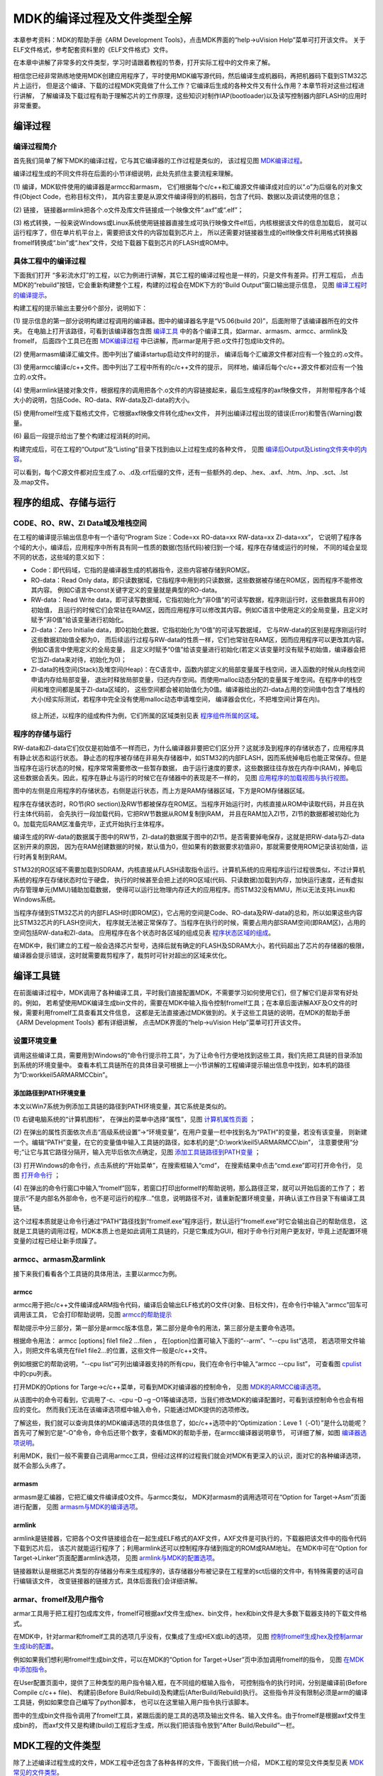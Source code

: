 .. vim: syntax=rst

MDK的编译过程及文件类型全解
=============================

本章参考资料：MDK的帮助手册《ARM Development Tools》，点击MDK界面的“help->uVision Help”菜单可打开该文件。
关于ELF文件格式，参考配套资料里的《ELF文件格式》文件。

在本章中讲解了非常多的文件类型，学习时请跟着教程的节奏，打开实际工程中的文件来了解。

相信您已经非常熟练地使用MDK创建应用程序了，平时使用MDK编写源代码，然后编译生成机器码，再把机器码下载到STM32芯片上运行，
但是这个编译、下载的过程MDK究竟做了什么工作？它编译后生成的各种文件又有什么作用？本章节将对这些过程进行讲解，
了解编译及下载过程有助于理解芯片的工作原理，这些知识对制作IAP(bootloader)以及读写控制器内部FLASH的应用时非常重要。

编译过程
~~~~~~~~~~~~

编译过程简介
^^^^^^^^^^^^^^^^^

首先我们简单了解下MDK的编译过程，它与其它编译器的工作过程是类似的，
该过程见图 MDK编译过程_。

.. image:: media/MDK002.png
    :align: center
    :name: MDK编译过程
    :alt: MDK编译过程


编译过程生成的不同文件将在后面的小节详细说明，此处先抓住主要流程来理解。

(1) 编译，MDK软件使用的编译器是armcc和armasm，
它们根据每个c/c++和汇编源文件编译成对应的以“.o”为后缀名的对象文件(Object Code，也称目标文件)，
其内容主要是从源文件编译得到的机器码，包含了代码、数据以及调试使用的信息；

(2) 链接，
链接器armlink把各个.o文件及库文件链接成一个映像文件“.axf”或“.elf”；

(3) 格式转换，一般来说Windows或Linux系统使用链接器直接生成可执行映像文件elf后，内核根据该文件的信息加载后，
就可以运行程序了，但在单片机平台上，需要把该文件的内容加载到芯片上，
所以还需要对链接器生成的elf映像文件利用格式转换器fromelf转换成“.bin”或“.hex”文件，交给下载器下载到芯片的FLASH或ROM中。

具体工程中的编译过程
^^^^^^^^^^^^^^^^^^^^^^^^^^^^^^

下面我们打开 “多彩流水灯”的工程，以它为例进行讲解，其它工程的编译过程也是一样的，只是文件有差异。打开工程后，
点击MDK的“rebuild”按钮，它会重新构建整个工程，构建的过程会在MDK下方的“Build Output”窗口输出提示信息，
见图 编译工程时的编译提示_。

.. image:: media/MDK003.png
    :align: center
    :name: 编译工程时的编译提示
    :alt: 编译工程时的编译提示


构建工程的提示输出主要分6个部分，说明如下：

(1) 提示信息的第一部分说明构建过程调用的编译器。图中的编译器名字是“V5.06(build 20)”，后面附带了该编译器所在的文件夹。
在电脑上打开该路径，可看到该编译器包含图 编译工具_ 中的各个编译工具，如armar、armasm、armcc、armlink及fromelf，
后面四个工具已在图 MDK编译过程_ 中已讲解，而armar是用于把.o文件打包成lib文件的。

.. image:: media/MDK004.png
    :align: center
    :name: 编译工具
    :alt: 编译工具


(2) 使用armasm编译汇编文件。图中列出了编译startup启动文件时的提示，
编译后每个汇编源文件都对应有一个独立的.o文件。

(3) 使用armcc编译c/c++文件。图中列出了工程中所有的c/c++文件的提示，
同样地，编译后每个c/c++源文件都对应有一个独立的.o文件。

(4) 使用armlink链接对象文件，根据程序的调用把各个.o文件的内容链接起来，最后生成程序的axf映像文件，
并附带程序各个域大小的说明，包括Code、RO-data、RW-data及ZI-data的大小。

(5) 使用fromelf生成下载格式文件，它根据axf映像文件转化成hex文件，
并列出编译过程出现的错误(Error)和警告(Warning)数量。

(6)
最后一段提示给出了整个构建过程消耗的时间。

构建完成后，可在工程的“Output”及“Listing”目录下找到由以上过程生成的各种文件，
见图 编译后Output及Listing文件夹中的内容_。

.. image:: media/MDK005.png
    :align: center
    :name: 编译后Output及Listing文件夹中的内容
    :alt: 编译后Output及Listing文件夹中的内容


可以看到，每个C源文件都对应生成了.o、.d及.crf后缀的文件，还有一些额外的.dep、.hex、.axf、.htm、.lnp、.sct、.lst及.map文件。

程序的组成、存储与运行
~~~~~~~~~~~~~~~~~~~~~~~~~~~~~~~

CODE、RO、RW、ZI Data域及堆栈空间
^^^^^^^^^^^^^^^^^^^^^^^^^^^^^^^^^^^^^^^^^

在工程的编译提示输出信息中有一个语句“Program Size：Code=xx RO-data=xx RW-data=xx ZI-data=xx”，
它说明了程序各个域的大小，编译后，应用程序中所有具有同一性质的数据(包括代码)被归到一个域，程序在存储或运行的时候，
不同的域会呈现不同的状态，这些域的意义如下：

-  Code：即代码域，它指的是编译器生成的机器指令，这些内容被存储到ROM区。

-  RO-data：Read Only data，即只读数据域，它指程序中用到的只读数据，这些数据被存储在ROM区，因而程序不能修改其内容。
   例如C语言中const关键字定义的变量就是典型的RO-data。

-  RW-data：Read Write data，即可读写数据域，它指初始化为“非0值”的可读写数据，程序刚运行时，这些数据具有非0的初始值，
   且运行的时候它们会常驻在RAM区，因而应用程序可以修改其内容。例如C语言中使用定义的全局变量，且定义时赋予“非0值”给该变量进行初始化。

-  ZI-data：Zero Initialie data，即0初始化数据，它指初始化为“0值”的可读写数据域，
   它与RW-data的区别是程序刚运行时这些数据初始值全都为0，
   而后续运行过程与RW-data的性质一样，它们也常驻在RAM区，因而应用程序可以更改其内容。例如C语言中使用定义的全局变量，
   且定义时赋予“0值”给该变量进行初始化(若定义该变量时没有赋予初始值，编译器会把它当ZI-data来对待，初始化为0)；

-  ZI-data的栈空间(Stack)及堆空间(Heap)：在C语言中，函数内部定义的局部变量属于栈空间，进入函数的时候从向栈空间申请内存给局部变量，
   退出时释放局部变量，归还内存空间。而使用malloc动态分配的变量属于堆空间。在程序中的栈空间和堆空间都是属于ZI-data区域的，
   这些空间都会被初始值化为0值。编译器给出的ZI-data占用的空间值中包含了堆栈的大小(经实际测试，若程序中完全没有使用malloc动态申请堆空间，
   编译器会优化，不把堆空间计算在内)。

..

   综上所述，以程序的组成构件为例，它们所属的区域类别见表 程序组件所属的区域_。

.. image:: media/MDK01.png
    :align: center
    :name: 程序组件所属的区域
    :alt: 程序组件所属的区域

程序的存储与运行
^^^^^^^^^^^^^^^^^^^^^^^^

RW-data和ZI-data它们仅仅是初始值不一样而已，为什么编译器非要把它们区分开？这就涉及到程序的存储状态了，应用程序具有静止状态和运行状态。
静止态的程序被存储在非易失存储器中，如STM32的内部FLASH，因而系统掉电后也能正常保存。但是当程序在运行状态的时候，程序常常需要修改一些暂存数据，
由于运行速度的要求，这些数据往往存放在内存中(RAM)，掉电后这些数据会丢失。因此，程序在静止与运行的时候它在存储器中的表现是不一样的，
见图 应用程序的加载视图与执行视图_。

.. image:: media/MDK006.png
    :align: center
    :name: 应用程序的加载视图与执行视图
    :alt: 应用程序的加载视图与执行视图


图中的左侧是应用程序的存储状态，右侧是运行状态，而上方是RAM存储器区域，下方是ROM存储器区域。

程序在存储状态时，RO节(RO section)及RW节都被保存在ROM区。当程序开始运行时，内核直接从ROM中读取代码，并且在执行主体代码前，
会先执行一段加载代码，它把RW节数据从ROM复制到RAM，
并且在RAM加入ZI节，ZI节的数据都被初始化为0。加载完后RAM区准备完毕，正式开始执行主体程序。

编译生成的RW-data的数据属于图中的RW节，ZI-data的数据属于图中的ZI节。是否需要掉电保存，这就是把RW-data与ZI-data区别开来的原因，
因为在RAM创建数据的时候，默认值为0，但如果有的数据要求初值非0，那就需要使用ROM记录该初始值，运行时再复制到RAM。

STM32的RO区域不需要加载到SDRAM，内核直接从FLASH读取指令运行。计算机系统的应用程序运行过程很类似，不过计算机系统的程序在存储状态时位于硬盘，
执行的时候甚至会把上述的RO区域(代码、只读数据)加载到内存，加快运行速度，还有虚拟内存管理单元(MMU)辅助加载数据，
使得可以运行比物理内存还大的应用程序。而STM32没有MMU，所以无法支持Linux和Windows系统。

当程序存储到STM32芯片的内部FLASH时(即ROM区)，它占用的空间是Code、RO-data及RW-data的总和，所以如果这些内容比STM32芯片的FLASH空间大，
程序就无法被正常保存了。当程序在执行的时候，需要占用内部SRAM空间(即RAM区)，占用的空间包括RW-data和ZI-data。
应用程序在各个状态时各区域的组成见表 程序状态区域的组成_。

.. image:: media/MDK02.png
    :align: center
    :name: 程序状态区域的组成
    :alt: 程序状态区域的组成

在MDK中，我们建立的工程一般会选择芯片型号，选择后就有确定的FLASH及SDRAM大小，若代码超出了芯片的存储器的极限，
编译器会提示错误，这时就需要裁剪程序了，裁剪时可针对超出的区域来优化。

编译工具链
~~~~~~~~~~~~~

在前面编译过程中，MDK调用了各种编译工具，平时我们直接配置MDK，不需要学习如何使用它们，但了解它们是非常有好处的。例如，
若希望使用MDK编译生成bin文件的，需要在MDK中输入指令控制fromelf工具；在本章后面讲解AXF及O文件的时候，需要利用fromelf工具查看其文件信息，
这都是无法直接通过MDK做到的。关于这些工具链的说明，在MDK的帮助手册《ARM Development Tools》都有详细讲解，
点击MDK界面的“help->uVision Help”菜单可打开该文件。

设置环境变量
^^^^^^^^^^^^^^^^^^

调用这些编译工具，需要用到Windows的“命令行提示符工具”，为了让命令行方便地找到这些工具，我们先把工具链的目录添加到系统的环境变量中。
查看本机工具链所在的具体目录可根据上一小节讲解的工程编译提示输出信息中找到，如本机的路径为“D:\work\keil5\ARM\ARMCC\bin”。

添加路径到PATH环境变量
'''''''''''''''''''''''''''''''''''''

本文以Win7系统为例添加工具链的路径到PATH环境变量，其它系统是类似的。

(1) 右键电脑系统的“计算机图标”，
在弹出的菜单中选择“属性”，见图 计算机属性页面_ ；

.. image:: media/MDK007.png
    :align: center
    :name: 计算机属性页面
    :alt: 计算机属性页面


(2) 在弹出的属性页面依次点击“高级系统设置”->“环境变量”，在用户变量一栏中找到名为“PATH”的变量，若没有该变量，
则新建一个。编辑“PATH”变量，在它的变量值中输入工具链的路径，如本机的是“;D:\\work\\keil5\\ARM\ARMCC\\bin”，
注意要使用“分号;”让它与其它路径分隔开，输入完毕后依次点确定，见图 添加工具链路径到PATH变量_ ；

.. image:: media/MDK008.png
    :align: center
    :name: 添加工具链路径到PATH变量
    :alt: 添加工具链路径到PATH变量


(3) 打开Windows的命令行，点击系统的“开始菜单”，在搜索框输入“cmd”，
在搜索结果中点击“cmd.exe”即可打开命令行，
见图 打开命令行_ ；


.. image:: media/MDK009.png
    :align: center
    :name: 打开命令行
    :alt: 打开命令行


(4) 在弹出的命令行窗口中输入“fromelf”回车，若窗口打印出formelf的帮助说明，那么路径正常，就可以开始后面的工作了；
若提示“不是内部名外部命令，也不是可运行的程序…”信息，说明路径不对，请重新配置环境变量，并确认该工作目录下有编译工具链。

这个过程本质就是让命令行通过“PATH”路径找到“fromelf.exe”程序运行，默认运行“fromelf.exe”时它会输出自己的帮助信息，
这就是工具链的调用过程，MDK本质上也是如此调用工具链的，只是它集成为GUI，相对于命令行对用户更友好，毕竟上述配置环境变量的过程已经让新手烦躁了。

armcc、armasm及armlink
^^^^^^^^^^^^^^^^^^^^^^^^^^^^^^^^^^^^^^^^^^^^^^^^^^^^^^^^^^^^

接下来我们看看各个工具链的具体用法，主要以armcc为例。

armcc
'''''''''''''

armcc用于把c/c++文件编译成ARM指令代码，编译后会输出ELF格式的O文件(对象、目标文件)，在命令行中输入“armcc”回车可调用该工具，
它会打印帮助说明，见图 armcc的帮助提示_

.. image:: media/MDK010.png
    :align: center
    :name: armcc的帮助提示
    :alt: armcc的帮助提示


帮助提示中分三部分，第一部分是armcc版本信息，第二部分是命令的用法，第三部分是主要命令选项。

根据命令用法： armcc [options] file1 file2 ...filen ，
在[option]位置可输入下面的“--arm”、“--cpu list”选项，
若选项带文件输入，则把文件名填充在file1 file2…的位置，这些文件一般是c/c++文件。

例如根据它的帮助说明，“--cpu list”可列出编译器支持的所有cpu，我们在命令行中输入“armcc --cpu list”，
可查看图 cpulist_ 中的cpu列表。

.. image:: media/MDK011.png
    :align: center
    :name: cpulist
    :alt: cpulist


打开MDK的Options for Targe->c/c++菜单，可看到MDK对编译器的控制命令，
见图 MDK的ARMCC编译选项_。

.. image:: media/MDK012.png
    :align: center
    :name: MDK的ARMCC编译选项
    :alt: MDK的ARMCC编译选项


从该图中的命令可看到，它调用了-c、-cpu –D –g –O1等编译选项，当我们修改MDK的编译配置时，可看到该控制命令也会有相应的变化。
然而我们无法在该编译选项框中输入命令，只能通过MDK提供的选项修改。

了解这些，我们就可以查询具体的MDK编译选项的具体信息了，如c/c++选项中的“Optimization：Leve 1（-O1）”是什么功能呢？
首先可了解到它是“-O”命令，命令后还带个数字，查看MDK的帮助手册，在armcc编译器说明章节，
可详细了解，如图 编译器选项说明_。

.. image:: media/MDK013.png
    :align: center
    :name: 编译器选项说明
    :alt: 编译器选项说明


利用MDK，我们一般不需要自己调用armcc工具，但经过这样的过程我们就会对MDK有更深入的认识，面对它的各种编译选项，就不会那么头疼了。

armasm
''''''''''''''

armasm是汇编器，它把汇编文件编译成O文件。与armcc类似，
MDK对armasm的调用选项可在“Option for Target->Asm”页面进行配置，
见图 armasm与MDK的编译选项_。

.. image:: media/MDK014.png
    :align: center
    :name: armasm与MDK的编译选项
    :alt: armasm与MDK的编译选项


armlink
'''''''''''''''

armlink是链接器，它把各个O文件链接组合在一起生成ELF格式的AXF文件，AXF文件是可执行的，下载器把该文件中的指令代码下载到芯片后，
该芯片就能运行程序了；利用armlink还可以控制程序存储到指定的ROM或RAM地址。
在MDK中可在“Option for Target->Linker”页面配置armlink选项，
见图 armlink与MDK的配置选项_。

.. image:: media/MDK015.png
    :align: center
    :name: armlink与MDK的配置选项
    :alt: armlink与MDK的配置选项


链接器默认是根据芯片类型的存储器分布来生成程序的，该存储器分布被记录在工程里的sct后缀的文件中，有特殊需要的话可自行编辑该文件，
改变链接器的链接方式，具体后面我们会详细讲解。

armar、fromelf及用户指令
^^^^^^^^^^^^^^^^^^^^^^^^^^^^^^

armar工具用于把工程打包成库文件，fromelf可根据axf文件生成hex、bin文件，hex和bin文件是大多数下载器支持的下载文件格式。

在MDK中，针对armar和fromelf工具的选项几乎没有，仅集成了生成HEX或Lib的选项，
见图 控制fromelf生成hex及控制armar生成lib的配置_。

.. image:: media/MDK016.png
    :align: center
    :name: 控制fromelf生成hex及控制armar生成lib的配置
    :alt: 控制fromelf生成hex及控制armar生成lib的配置


例如如果我们想利用fromelf生成bin文件，可以在MDK的“Option for Target->User”页中添加调用fromelf的指令，
见图 在MDK中添加指令_。

.. image:: media/MDK017.png
    :align: center
    :name: 在MDK中添加指令
    :alt: 在MDK中添加指令


在User配置页面中，提供了三种类型的用户指令输入框，在不同组的框输入指令，
可控制指令的执行时间，分别是编译前(Before Compile c/c++ file)、
构建前(Before Build/Rebuild)及构建后(AfterBuild/Rebuild)执行。
这些指令并没有限制必须是arm的编译工具链，例如如果您自己编写了python脚本，
也可以在这里输入用户指令执行该脚本。

图中的生成bin文件指令调用了fromelf工具，紧跟后面的是工具的选项及输出文件名、输入文件名。由于fromelf是根据axf文件生成bin的，
而axf文件又是构建(build)工程后才生成，所以我们把该指令放到“After Build/Rebuild”一栏。

MDK工程的文件类型
~~~~~~~~~~~~~~~~~~~~~~

除了上述编译过程生成的文件，MDK工程中还包含了各种各样的文件，下面我们统一介绍，
MDK工程的常见文件类型见表 MDK常见的文件类型_。


.. image:: media/MDK03.png
    :align: center
    :name: MDK常见的文件类型
    :alt: MDK常见的文件类型


这些文件主要分为MDK相关文件、源文件以及编译、链接器生成的文件。我们以“多彩流水灯”工程为例讲解各种文件的功能。

uvprojx、uvoptx及uvguix工程文件
^^^^^^^^^^^^^^^^^^^^^^^^^^^^^^^^^^^

在工程的“Project”目录下主要是MDK工程相关的文件，见图 Project目录下文件_。

.. image:: media/MDK018.png
    :align: center
    :name: Project目录下文件
    :alt: Project目录下文件


uvprojx文件
''''''''''''''''''

uvprojx文件就是我们平时双击打开的工程文件，它记录了整个工程的结构，如芯片类型、工程包含了哪些源文件等内容，
见图 工程包含的文件_芯片类型等内容_。

.. image:: media/MDK019.png
    :align: center
    :name: 工程包含的文件_芯片类型等内容
    :alt: 工程包含的文件_芯片类型等内容


uvoptx文件
''''''''''''''''''''''''

uvoptx文件记录了工程的配置选项，如下载器的类型、变量跟踪配置、断点位置以及当前已打开的文件等等，
见图 代码编辑器中已打开的文件_。

.. image:: media/MDK020.png
    :align: center
    :name: 代码编辑器中已打开的文件
    :alt: 代码编辑器中已打开的文件


uvguix文件
''''''''''''''''''''''''

uvguix文件记录了MDK软件的GUI布局，如代码编辑区窗口的大小、编译输出提示窗口的位置等等。

.. image:: media/MDK021.png
    :align: center
    :name: 记录MDK工作环境中各个窗口的大小
    :alt: 记录MDK工作环境中各个窗口的大小


uvprojx、uvoptx及uvguix都是使用XML格式记录的文件，若使用记事本打开可以看到XML代码，见图 XML格式的记录_。
而当使用MDK软件打开时，它根据这些文件的XML记录加载工程的各种参数，使得我们每次重新打开工程时，都能恢复上一次的工作环境。

.. image:: media/MDK022.png
    :align: center
    :name: XML格式的记录
    :alt: XML格式的记录


这些工程参数都是当MDK正常退出时才会被写入保存，所以若MDK错误退出时(如使用Windows的任务管理器强制关闭)，
工程配置参数的最新更改是不会被记录的，重新打开工程时要再次配置。根据这几个文件的记录类型，可以知道uvprojx文件是最重要的，
删掉它我们就无法再正常打开工程了，而uvoptx及uvguix文件并不是必须的，可以删除，重新使用MDK打开uvprojx工程文件后，
会以默认参数重新创建uvoptx及uvguix文件。(所以当使用Git/SVN等代码管理的时候，往往只保留uvprojx文件)

源文件
^^^^^^^

源文件是工程中我们最熟悉的内容了，它们就是我们编写的各种源代码，MDK支持c、cpp、h、s、inc类型的源代码文件，
其中c、cpp分别是c/c++语言的源代码，h是它们的头文件，s是汇编文件，inc是汇编文件的头文件，可使用“$include”语法包含。
编译器根据工程中的源文件最终生成机器码。

Output目录下生成的文件
^^^^^^^^^^^^^^^^^^^^^^^^^^^^^^^^^^^^^^^^^^

点击MDK中的编译按钮，它会根据工程的配置及工程中的源文件输出各种对象和列表文件，
在工程的“Options for Targe->Output->Select Folder for Objects”和
“Options for Targe->Listing->Select Folder for Listings”选项配置它们的输出路径，
见图 设置Output输出路径_ 和图 设置Listing输出路径_。

.. image:: media/MDK023.png
    :align: center
    :name: 设置Output输出路径
    :alt: 设置Output输出路径


.. image:: media/MDK024.png
    :align: center
    :name: 设置Listing输出路径
    :alt: 设置Listing输出路径


编译后Output和Listing目录下生成的文件见图 编译后Output及Listing文件夹的内容_。

.. image:: media/MDK005.png
    :align: center
    :name: 编译后Output及Listing文件夹的内容
    :alt: 编译后Output及Listing文件夹的内容



接下来我们讲解Output路径下的文件。

lib库文件
''''''''''''''

在某些场合下我们希望提供给第三方一个可用的代码库，但不希望对方看到源码，这个时候我们就可以把工程生成lib文件(Library file)提供给对方，
在MDK中可配置“Options for Target->Create Library”选项把工程编译成库文件，
见图 生成库文件或可执行文件_。

.. image:: media/MDK025.png
    :align: center
    :name: 生成库文件或可执行文件
    :alt: 生成库文件或可执行文件


工程中生成可执行文件或库文件只能二选一，默认编译是生成可执行文件的，可执行文件即我们下载到芯片上直接运行的机器码。

得到生成的*.lib文件后，可把它像C文件一样添加到其它工程中，并在该工程调用lib提供的函数接口，
除了不能看到*.lib文件的源码，在应用方面它跟C源文件没有区别。

dep、d依赖文件
'''''''''''''''''''''''''

\*.dep和*.d文件(Dependency file)记录的是工程或其它文件的依赖，主要记录了引用的头文件路径，其中*.dep是整个工程的依赖，
它以工程名命名，而*.d是单个源文件的依赖，它们以对应的源文件名命名。这些记录使用文本格式存储，我们可直接使用记事本打开，
见图 工程的dep文件内容_ 和图 bsp_led_d文件的内容_。

.. image:: media/MDK026.png
    :align: center
    :name: 工程的dep文件内容
    :alt: 工程的dep文件内容


.. image:: media/MDK027.png
    :align: center
    :name: bsp_led_d文件的内容
    :alt: bsp_led_d文件的内容


crf交叉引用文件
'''''''''''''''''''''''''

\*.crf是交叉引用文件(Cross-Reference file)，它主要包含了浏览信息(browse information)，
即源代码中的宏定义、变量及函数的定义和声明的位置。

我们在代码编辑器中点击“Go To Definition Of ‘xxxx’”可实现浏览跳转，见图 浏览信息_ ，
跳转的时候，MDK就是通过*.crf文件查找出跳转位置的。

.. image:: media/MDK028.png
    :align: center
    :name: 浏览信息
    :alt: 浏览信息


通过配置MDK中的“Option for Target->Output->Browse Information”选项可以设置编译时是否生成浏览信息，
见图 在OptionsforTarget中设置是否生成浏览信息_。只有勾选该选项并编译后，才能实现上面的浏览跳转功能。

.. image:: media/MDK029.png
    :align: center
    :name: 在OptionsforTarget中设置是否生成浏览信息
    :alt: 在OptionsforTarget中设置是否生成浏览信息


\*.crf文件使用了特定的格式表示，直接用文本编辑器打开会看到大部分乱码，见图 crf文件内容_ ，我们不作深入研究。

.. image:: media/MDK030.png
    :align: center
    :name: crf文件内容
    :alt: crf文件内容


o、axf及elf文件
'''''''''''''''''''''''''''

\*.o、*.elf、*.axf、*.bin及*.hex文件都存储了编译器根据源代码生成的机器码，根据应用场合的不同，它们又有所区别。

ELF文件说明


\*.o、*.elf、*.axf以及前面提到的lib文件都是属于目标文件，它们都是使用ELF格式来存储的，关于ELF格式的详细内容请参考配套资料里的《ELF文件格式》文档了解，
它讲解的是Linux下的ELF格式，与MDK使用的格式有小区别，但大致相同。在本教程中，仅讲解ELF文件的核心概念。

ELF是Executable and Linking Format的缩写，译为可执行链接格式，该格式用于记录目标文件的内容。
在Linux及Windows系统下都有使用该格式的文件(或类似格式)用于记录应用程序的内容，告诉操作系统如何链接、加载及执行该应用程序。

目标文件主要有如下三种类型：

(1) 可重定位的文件(Relocatable File)，包含基础代码和数据，但它的代码及数据都没有指定绝对地址，
因此它适合于与其他目标文件链接来创建可执行文件或者共享目标文件。 这种文件一般由编译器根据源代码生成。

例如MDK的armcc和armasm生成的*.o文件就是这一类，另外还有Linux的*.o 文件，Windows的 \*.obj文件。

(2) 可执行文件(Executable File) ，它包含适合于执行的程序，它内部组织的代码数据都有固定的地址(或相对于基地址的偏移)，
系统可根据这些地址信息把程序加载到内存执行。这种文件一般由链接器根据可重定位文件链接而成，它主要是组织各个可重定位文件，
给它们的代码及数据一一打上地址标号，固定其在程序内部的位置，链接后，程序内部各种代码及数据段不可再重定位(即不能再参与链接器的链接)。

例如MDK的armlink生成的*.elf及*.axf文件，(使用gcc编译工具可生成*.elf文件，用armlink生成的是*.axf文件，*.axf文件在*.elf之外，
增加了调试使用的信息，其余区别不大，后面我们仅讲解*.axf文件)，另外还有Linux的/bin/bash文件，Windows的*.exe文件。

(3) 共享目标文件(Shared Object File)， 它的定义比较难理解，我们直接举例，
MDK生成的*.lib文件就属于共享目标文件，它可以继续参与链接，
加入到可执行文件之中。另外，Linux的.so，如/lib/ glibc-2.5.so，Windows的DLL都属于这一类。

**o文件与axf文件的关系**


根据上面的分类，我们了解到，*.axf文件是由多个*.o文件链接而成的，而*.o文件由相应的源文件编译而成，一个源文件对应一个*.o文件。
它们的关系见图 axf文件与o文件的关系_。

.. image:: media/MDK031.png
    :align: center
    :name: axf文件与o文件的关系
    :alt: *.axf文件与*.o文件的关系


图中的中间代表的是armlink链接器，在它的右侧是输入链接器的*.o文件，左侧是它输出的*axf文件。

可以看到，由于都使用ELF文件格式，*.o与*.axf文件的结构是类似的，它们包含ELF文件头、
程序头、节区(section)以及节区头部表。各个部分的功能说明如下：

-  ELF文件头用来描述整个文件的组织，例如数据的大小端格式，程序头、节区头在文件中的位置等。

-  程序头告诉系统如何加载程序，例如程序主体存储在本文件的哪个位置，程序的大小，程序要加载到内存什么地址等等。
   MDK的可重定位文件*.o不包含这部分内容，因为它还不是可执行文件，而armlink输出的*.axf文件就包含该内容了。

-  节区是*.o文件的独立数据区域，它包含提供给链接视图使用的大量信息，如指令(Code)、数据(RO、RW、ZI-data)、
   符号表(函数、变量名等)、重定位信息等，例如每个由C语言定义的函数在*.o文件中都会有一个独立的节区；

-  存储在最后的节区头则包含了本文件节区的信息，如节区名称、大小等等。

总的来说，链接器把各个*.o文件的节区归类、排列，根据目标器件的情况编排地址生成输出，汇总到*.axf文件。例如，
见图 具体的链接过程_ ，“多彩流水灯”工程中在“bsp_led.c”文件中有一个LED_GPIO_Config函数，
而它内部调用了“stm32h7xx_hal_gpio.c”的GPIO_Init函数，
经过armcc编译后，LED_GPIO_Config及GPIO_Iint函数都成了指令代码，分别存储在bsp_led.o及stm32h7xx_hal_gpio.o文件中，
这些指令在*.o文件都没有指定地址，仅包含了内容、大小以及调用的链接信息，而经过链接器后，链接器给它们都分配了特定的地址，
并且把地址根据调用指向链接起来。

.. image:: media/MDK032.png
    :align: center
    :name: 具体的链接过程
    :alt: 具体的链接过程


**ELF文件头**


接下来我们看看具体文件的内容，使用fromelf文件可以查看*.o、*.axf及*.lib文件的ELF信息。

使用命令行，切换到文件所在的目录，输入“fromelf –text –v bsp_led.o”命令，可控制输出bsp_led.o的详细信息，
见图 使用fromelf查看o文件信息_。
利用“-c、-z”等选项还可输出反汇编指令文件、代码及数据文件等信息，请亲手尝试一下。

.. image:: media/MDK033.png
    :align: center
    :name: 使用fromelf查看o文件信息
    :alt: 使用fromelf查看o文件信息

为了便于阅读，我已使用fromelf指令生成了“多彩流水灯.axf”、“bsp_led.o”及“多彩流水灯.lib”的ELF信息，并已把这些信息保存在独立的文件中，
在配套资料的“elf信息输出”文件夹下可查看，见表 配套资料里使用fromelf生成的文件_。

.. image:: media/MDK04.png
    :align: center
    :name: 配套资料里使用fromelf生成的文件
    :alt: 配套资料里使用fromelf生成的文件


直接打开“elf信息输出”目录下的bsp_led_o_elfInfo_v.txt文件，可看到 代码清单:MDK-1_ 中的内容。

.. code-block:: guess
    :caption: 代码清单:MDK-1 bsp_led.o文件的ELF文件头(可到“bsp_led_o_elfInfo_v.txt”文件查看)
    :name: 代码清单:MDK-1
    :linenos:

    ========================================================================

    ** ELF Header Information

    File Name:
    .\bsp_led.o                              		//bsp_led.o文件

    Machine class: ELFCLASS32 (32-bit)                  //32位机
        Data encoding: ELFDATA2LSB (Little endian)    //小端格式
        Header version: EV_CURRENT (Current version)
        Operating System ABI: none
        ABI Version: 0
        File Type: ET_REL (Relocatable object) (1)     //可重定位文件类型
        Machine: EM_ARM (ARM)

        Entry offset (in SHF_ENTRYSECT section): 0x00000000
        Flags: None (0x05000000)

        ARM ELF revision: 5 (ABI version 2)

        Built with
        Component: ARM Compiler 5.06 update 3 (build 300) Tool: armasm [4d35c6]
        Component: ARM Compiler 5.06 update 3 (build 300) Tool: armlink [4d35c9]

        Header size: 52 bytes (0x34)
        Program header entry size: 0 bytes (0x0)	//程序头大小
        Section header entry size: 40 bytes (0x28)

        Program header entries: 0
        Section header entries: 443

        Program header offset: 0 (0x00000000)   //程序头在文件中的位置(没有程序头)
        Section header offset: 979312 (0x000ef170)        //节区头在文件中的位置

        Section header string table index: 440

        =====================================================================



在上述代码中已加入了部分注释，解释了相应项的意义，值得一提的是在这个*.o文件中，
它的ELF文件头中告诉我们它的程序头(Program header)大小为“0 bytes”，且程序头所在的文件位置偏移也为“0”，这说明它是没有程序头的。

**程序头**


接下来打开“多彩流水灯_axf_elfInfo_v.txt”文件，查看工程的\*.axf文件的详细信息，见 代码清单:MDK-2_。

.. code-block:: guess
    :caption: 代码清单:MDK-2 \*.axf文件中的elf文件头及程序头(可到“多彩流水灯_axf_elfInfo_v.txt”文件查看)
    :name: 代码清单:MDK-2
    :linenos:

    ========================================================================

    ** ELF Header Information

    File Name:
    多彩流水灯.axf					//多彩流水灯.axf 文件

    Machine class: ELFCLASS32 (32-bit) 		//32位机
        Data encoding: ELFDATA2LSB (Little endian)    //小端格式
        Header version: EV_CURRENT (Current version)
        Operating System ABI: none
        ABI Version: 0
        File Type: ET_EXEC (Executable) (2) 	//可执行文件类型
        Machine: EM_ARM (ARM)

        Image Entry point: 0x080001f9
        Flags: EF_ARM_HASENTRY + 0x00000400 (0x05000402)

        ARM ELF revision: 5 (ABI version 2)

        Built with
        Component: ARM Compiler 5.06 update 3 (build 300) Tool: armasm [4d35c6]
        Component: ARM Compiler 5.06 update 3 (build 300) Tool: armlink [4d35c9]

        Header size: 52 bytes (0x34)
        Program header entry size: 32 bytes (0x20)
        Section header entry size: 40 bytes (0x28)

        Program header entries: 1
        Section header entries: 16

        Program header offset: 444672 (0x0006c900) 	//程序头在文件中的位置
        Section header offset: 444704 (0x0006c920)  //节区头在文件中的位置

        Section header string table index: 15

        ===================================================================

        ** Program header #0

        Type          : PT_LOAD (1) 	//表示这是可加载的内容
        File Offset   : 52 (0x34) 		//在文件中的偏移
        Virtual Addr  : 0x08000000		//虚拟地址(此处等于物理地址)
        Physical Addr : 0x08000000		//物理地址
        Size in file  : 3404 bytes (0xd4c) //程序在文件中占据的大小
        Size in memory: 4428 bytes (0x114c) //若程序加载到内存，占据的内存空间
        Flags         : PF_X + PF_W + PF_R + PF_ARM_ENTRY (0x80000007)
        Alignment     : 8				//地址对齐


        ===============================================================



对比之下，可发现*.axf文件的ELF文件头对程序头的大小说明为非0值，且给出了它在文件的偏移地址，在输出信息之中，
包含了程序头的详细信息。可看到，程序头的“Physical Addr”描述了本程序要加载到的内存地址“0x0800 0000”，
正好是STM32内部FLASH的首地址；“size in file”描述了本程序占据的空间大小为“1316 bytes”，
它正是程序烧录到FLASH中需要占据的空间。

**节区头**


在ELF的原文件中，紧接着程序头的一般是节区的主体信息，在节区主体信息之后是描述节区主体信息的节区头，我们先来看看节区头中的信息了解概况。
通过对比\*.o文件及\*.axf文件的节区头部信息，可以清楚地看出这两种文件的区别，见 代码清单:MDK-3_。

.. code-block:: guess
    :caption: 代码清单:MDK-3 \*.o文件的节区信息(“bsp_led_o_elfInfo_v.txt”文件)
    :name: 代码清单:MDK-3
    :linenos:

    ====================================
    ** Section #4

    Name        : i.LED_GPIO_Config       //节区名

    //此节区包含程序定义的信息，其格式和含义都由程序来解释。
    Type        : SHT_PROGBITS (0x00000001)

    //此节区在进程执行过程中占用内存。 节区包含可执行的机器指令。
    Flags       :SHF_ALLOC + SHF_EXECINSTR (0x00000006)
    Addr        : 0x00000000                   //地址
    File Offset : 68 (0x44)		//在文件中的偏移
    Size        : 168 bytes (0xa8)             //大小
    Link        : SHN_UNDEF
    Info        : 0
    Alignment   : 4                             //字节对齐
    Entry Size  : 0
    ====================================


这个节区的名称为LED_GPIO_Config，它正好是我们在bsp_led.c文件中定义的函数名。
注意：编译时要勾选“Options for Target ->C/C++ -> One ELF Section per Function”中的选项，
生成的*.o文件内部的代码区域才会与C文件中定义的函数名一致，否则它会把多个函数合成一个代码段，
名字一般跟C文件中的函数名不同。见图 勾选One_ELF_Section_per_Function_。

.. image:: media/MDK034.png
    :align: center
    :name: 勾选One_ELF_Section_per_Function
    :alt: 勾选One_ELF_Section_per_Function


这个节区头描述的是该函数被编译后的节区信息，其中包含了节区的类型(指令类型)、节区应存储到的地址(0x00000000)、
它主体信息在文件位置中的偏移(68)以及节区的大小(168 bytes)。

由于\*.o文件是可重定位文件，所以它的地址并没有被分配，是0x00000000（假如文件中还有其它函数，该函数生成的节区中，
对应的地址描述也都是0）。当链接器链接时，根据这个节区头信息，在文件中找到它的主体内容，并根据它的类型，把它加入到主程序中，
并分配实际地址，链接后生成的\*.axf文件，我们再来看看它的内容，见 代码清单:MDK-4_。

.. code-block:: guess
    :caption: 代码清单:MDK-4 \*.axf文件的节区信息(“多彩流水灯_axf_elfInfo_v.txt”文件)
    :name: 代码清单:MDK-4
    :linenos:

    ========================================================================
    ** Section #1

        Name        : ER_IROM1                  //节区名

        //此节区包含程序定义的信息，其格式和含义都由程序来解释。
        Type        : SHT_PROGBITS (0x00000001)

        //此节区在进程执行过程中占用内存。 节区包含可执行的机器指令
        Flags       : SHF_ALLOC + SHF_EXECINSTR (0x00000006)
        Addr        : 0x08000000                //地址
        File Offset : 52 (0x34)
        Size        : 1456 bytes (0x5b0)        //大小
        Link        : SHN_UNDEF
        Info        : 0
        Alignment   : 4
        Entry Size  : 0

    ====================================
    ** Section #2

        Name        : RW_IRAM1                 //节区名

        //包含将出现在程序的内存映像中的为初始
        //化数据。 根据定义， 当程序开始执行， 系统
        //将把这些数据初始化为 0。
        Type        : SHT_NOBITS (0x00000001)

        //此节区在进程执行过程中占用内存。 节区包含进程执行过程中将可写的数据。
        Flags       : SHF_ALLOC + SHF_WRITE (0x00000003)
        Addr        : 0x20020000            //地址
        File Offset : 3448 (0xd78)
        Size        : 8 bytes (0x8)    //大小
        Link        : SHN_UNDEF
        Info        : 0
        Alignment   : 4
        Entry Size  : 0
    ====================================


在*.axf文件中，主要包含了两个节区，一个名为ER_IROM1，一个名为RW_IRAM1，这些节区头信息中除了具有*.o文件中节区头描述的节区类型、
文件位置偏移、大小之外，更重要的是它们都有具体的地址描述，其中ER_IROM1的地址为0x08000000，而RW_IRAM1的地址为0x20020000，
它们正好是STM32内部FLASH及SDRAM的首地址，对应节区的大小就是程序需要占用FLASH及SDRAM空间的实际大小。

也就是说，经过链接器后，它生成的*.axf文件已经汇总了其它*.o文件的所有内容，生成的ER_IROM1节区内容可直接写入到STM32内部FLASH的具体位置。
例如，前面*.o文件中的i.LED_GPIO_Config节区已经被加入到*.axf文件的ER_IROM1节区的某地址。

**节区主体及反汇编代码**


使用fromelf的-c选项可以查看部分节区的主体信息，对于指令节区，可根据其内容查看相应的反汇编代码，
打开“bsp_led_o_elfInfo_c.txt”文件可查看这些信息，见 代码清单:MDK-5_。

.. code-block:: guess
    :caption: 代码清单:MDK-5 \*.o文件的LED_GPIO_Config节区及反汇编代码(bsp_led_o_elfInfo_c.txt文件)
    :name: 代码清单:MDK-5
    :linenos:

    ** Section #4 'i.LED_GPIO_Config' (SHT_PROGBITS) [SHF_ALLOC + SHF_EXECINSTR]
    Size   : 168 bytes (alignment 4)
    Address: 0x00000000

    $t
    i.LED_GPIO_Config
    LED_GPIO_Config
    //  地址         内容   (ASCII码)       内容对应的代码
    //                        (无意义)

    0x00000000: 4826   &H      LDR      r0,[pc,#152] ; [0x9c] = 0x40023830
            0x00000002:    b5f0        ..      PUSH     {r4-r7,lr}
            0x00000004:    6801        .h      LDR      r1,[r0,#0]
            0x00000006:    b087        ..      SUB      sp,sp,#0x1c
            0x00000008:    f0410180    A...    ORR      r1,r1,#0x80
            0x0000000c:    6001        .      STR      r1,[r0,#0]
            0x0000000e:    6801        .h      LDR      r1,[r0,#0]
            0x00000010:    f0010180    ....    AND      r1,r1,#0x80
            0x00000014:    9105        ..      STR      r1,[sp,#0x14]
            0x00000016:    6801        .h      LDR      r1,[r0,#0]
            0x00000018:    f0410180    A...    ORR      r1,r1,#0x80
            0x0000001c:    6001        .      STR      r1,[r0,#0]
            0x0000001e:    6801        .h      LDR      r1,[r0,#0]
            0x00000020:    f0010180    ....    AND      r1,r1,#0x80
            0x00000024:    9105        ..      STR      r1,[sp,#0x14]
            0x00000026:    6801        .h      LDR      r1,[r0,#0]
            0x00000028:    f0410180    A...    ORR      r1,r1,#0x80
            0x0000002c:    6001        .      STR      r1,[r0,#0]
            0x0000002e:    6801        .h      LDR      r1,[r0,#0]
            0x00000030:    f0010180    ....    AND      r1,r1,#0x80
            0x00000034:    9105        ..      STR      r1,[sp,#0x14]
            0x00000036:    6801        .h      LDR      r1,[r0,#0]
            0x00000038:    f0410108    A...    ORR      r1,r1,#8
            0x0000003c:    6001        .      STR      r1,[r0,#0]
            0x0000003e:    6800        .h      LDR      r0,[r0,#0]
            0x00000040:    f44f6580    O..e    MOV      r5,#0x400
            0x00000044:   4f16    .O      LDR  r7,[pc,#88] ; [0xa0] = 0x40021c00
                    0x00000046:    4669        iF      MOV      r1,sp
                    0x00000048:    f0000008    ....    AND      r0,r0,#8
                    0x0000004c:    9005        ..      STR      r0,[sp,#0x14]
                    0x0000004e:    2001        .       MOVS     r0,#1
                    0x00000050:    9002        ..      STR      r0,[sp,#8]
                    0x00000052:    e9cd5000    ...P    STRD     r5,r0,[sp,#0]
                    0x00000056:    2003        .       MOVS     r0,#3
                    0x00000058:    9003        ..      STR      r0,[sp,#0xc]
                    0x0000005a:    4638        8F      MOV      r0,r7
                    0x0000005c:    f7fffffe    ....    BL       HAL_GPIO_Init
                    0x00000060:    006c        l.      LSLS     r4,r5,#1
            /*....以下省略**/


可看到，由于这是*.o文件，它的节区地址还是没有分配的，基地址为0x00000000，接着在LED_GPIO_Config标号之后，列出了一个表，
表中包含了地址偏移、相应地址中的内容以及根据内容反汇编得到的指令。细看汇编指令，还可看到它包含了跳转到HAL_GPIO_Init标号的语句，
而且这个跳转语句原来的内容都是“f7fffffe”，这是因为还*.o文件中并没有HAL_GPIO_Init标号的具体地址索引，在*.axf文件中，这是不一样的。

接下来我们打开“多彩流水灯_axf_elfInfo_c.txt”文件，查看\*.axf文件中，ER_IROM1节区中对应LED_GPIO_Config的内容，
见 代码清单:MDK-6_。

.. code-block:: guess
    :caption: 代码清单:MDK-6*.axf文件的LED_GPIO_Config反汇编代码(多彩流水灯_axf_elfInfo_c.txt文件)
    :name: 代码清单:MDK-6
    :linenos:

    i.LED_GPIO_Config
    LED_GPIO_Config
    0x08000a64:    4826        &H      LDR      r0,[pc,#152] ; [0x8000b00] = 0x40023830
            0x08000a66:    b5f0        ..      PUSH     {r4-r7,lr}
            0x08000a68:    6801        .h      LDR      r1,[r0,#0]
            0x08000a6a:    b087        ..      SUB      sp,sp,#0x1c
            0x08000a6c:    f0410180    A...    ORR      r1,r1,#0x80
            0x08000a70:    6001        .      STR      r1,[r0,#0]
            0x08000a72:    6801        .h      LDR      r1,[r0,#0]
            0x08000a74:    f0010180    ....    AND      r1,r1,#0x80
            0x08000a78:    9105        ..      STR      r1,[sp,#0x14]
            0x08000a7a:    6801        .h      LDR      r1,[r0,#0]
            0x08000a7c:    f0410180    A...    ORR      r1,r1,#0x80
            0x08000a80:    6001        .      STR      r1,[r0,#0]
            0x08000a82:    6801        .h      LDR      r1,[r0,#0]
            0x08000a84:    f0010180    ....    AND      r1,r1,#0x80
            0x08000a88:    9105        ..      STR      r1,[sp,#0x14]
            0x08000a8a:    6801        .h      LDR      r1,[r0,#0]
            0x08000a8c:    f0410180    A...    ORR      r1,r1,#0x80
            0x08000a90:    6001        .      STR      r1,[r0,#0]
            0x08000a92:    6801        .h      LDR      r1,[r0,#0]
            0x08000a94:    f0010180    ....    AND      r1,r1,#0x80
            0x08000a98:    9105        ..      STR      r1,[sp,#0x14]
            0x08000a9a:    6801        .h      LDR      r1,[r0,#0]
            0x08000a9c:    f0410108    A...    ORR      r1,r1,#8
            0x08000aa0:    6001        .      STR      r1,[r0,#0]
            0x08000aa2:    6800        .h      LDR      r0,[r0,#0]
            0x08000aa4:    f44f6580    O..e    MOV      r5,#0x400
        0x08000aa8:    4f16        .O      LDR      r7,[pc,#88] ; [0x8000b04] = 0x40021c00
                    0x08000aaa:    4669        iF      MOV      r1,sp
                    0x08000aac:    f0000008    ....    AND      r0,r0,#8
                    0x08000ab0:    9005        ..      STR      r0,[sp,#0x14]
                    0x08000ab2:    2001        .       MOVS     r0,#1
                    0x08000ab4:    9002        ..      STR      r0,[sp,#8]
                    0x08000ab6:    e9cd5000    ...P    STRD     r5,r0,[sp,#0]
                    0x08000aba:    2003        .       MOVS     r0,#3
                    0x08000abc:    9003        ..      STR      r0,[sp,#0xc]
                    0x08000abe:    4638        8F      MOV      r0,r7
                    0x08000ac0:    f7fffbd6    ....    BL       HAL_GPIO_Init ; 0x8000270
                0x08000ac4:    006c        l.      LSLS     r4,r5,#1
            /*....以下省略**/


可看到，除了基地址以及跳转地址不同之外，LED_GPIO_Config中的内容跟*.o文件中的一样。另外，由于*.o是独立的文件，而*.axf是整个工程汇总的文件，
所以在*.axf中包含了所有调用到*.o文件节区的内容。例如，在“bsp_led_o_elfInfo_c.txt”(bsp_led.o文件的反汇编信息)中不包含HAL_GPIO_Init的内容，
而在“多彩流水灯_axf_elfInfo_c.txt” (多彩流水灯.axf文件的反汇编信息)中则可找到它们的具体信息，且它们也有具体的地址空间。

在*.axf文件中，跳转到HAL_GPIO_Init标号的这两个指令后都有注释，分别是“; 0x8000270”，这个标号所在的具体地址，
而且这个跳转语句的跟*.o中的也有区别，内容为“f7fffbd6” (*.o中的均为f7fffffe)。这就是链接器链接的含义，它把不同*.o中的内容链接起来了。


**分散加载代码**


学习至此，还有一个疑问，前面提到程序有存储态及运行态，它们之间应有一个转化过程，把存储在FLASH中的RW-data数据拷贝至SDRAM。
然而我们的工程中并没有编写这样的代码，在汇编文件中也查不到该过程，芯片是如何知道FLASH的哪些数据应拷贝到SDRAM的哪些区域呢？

通过查看“多彩流水灯_axf_elfInfo_c.txt”的反汇编信息，了解到程序中具有一段名为“__scatterload”的分散加载代码，
见 代码清单:MDK-7_ ，它是由armlink链接器自动生成的。

.. code-block:: guess
    :caption: 代码清单:MDK-7 分散加载代码(多彩流水灯_axf_elfInfo_c.txt文件)
    :name: 代码清单:MDK-7
    :linenos:

    .text
    __scatterload
    __scatterload_rt2
    0x08000230:    4c06        .L      LDR      r4,[pc,#24] ; [0x800024c] = 0x8000d24
    0x08000232:    4d07        .M      LDR      r5,[pc,#28] ; [0x8000250] = 0x8000d44
    0x08000234:    e006        ..      B       0x8000244 ; __scatterload + 20
    0x08000236:    68e0        .h      LDR      r0,[r4,#0xc]
    0x08000238:    f0400301    @...    ORR      r3,r0,#1
    0x0800023c:    e8940007    ....    LDM      r4, {r0-r2}
    0x08000240:    4798        .G      BLX      r3
    0x08000242:    3410        .4      ADDS     r4,r4,#0x10
    0x08000244:    42ac        .B      CMP      r4,r5
    0x08000246:    d3f6        ..      BCC      0x8000236 ; __scatterload + 6
    0x08000248:    f7ffffda    ....    BL       __main_after_scatterload ; 0x8000200
    $d
    0x0800024c:    08000d24    $...    DCD    134221092
    0x08000250:    08000d44    D...    DCD    134221124


这段分散加载代码包含了拷贝过程(LDM复制指令)，而LDM指令的操作数中包含了加载的源地址，这些地址中包含了内部FLASH存储的RW-data数据，
而 “__scatterload”的代码会被“__main”函数调用，
见 代码清单:MDK-8_ ，__main在启动文件中的“Reset_Handler”会被调用，
因而，在主体程序执行前，已经完成了分散加载过程。

.. code-block:: guess
    :caption: 代码清单:MDK-8 __main的反汇编代码（部分，流水灯_axf_elfInfo_c.txt文件）
    :name: 代码清单:MDK-8
    :linenos:

    __main
    _main_stk
    0x080001f8:
    f8dfd00c    ....    LDR      sp,__lit__00000000 ;
    [0x8000208] = 0x20020408
                .ARM.Collect$$$$00000004
                _main_scatterload
                0x080001fc:
        f000f818    ....    BL       __scatterload ; 0x8000230



hex文件及bin文件
'''''''''''''''''''''''''''

若编译过程无误，即可把工程生成前面对应的*.axf文件，而在MDK中使用下载器(DAP/JLINK/ULINK等)下载程序或仿真的时候，
MDK调用的就是*.axf文件，它解释该文件，然后控制下载器把*.axf中的代码内容下载到STM32芯片对应的存储空间，然后复位后芯片就开始执行代码了。

然而，脱离了MDK或IAR等工具，下载器就无法直接使用*.axf文件下载代码了，它们一般仅支持hex和bin格式的代码数据文件。
默认情况下MDK都不会生成hex及bin文件，需要配置工程选项或使用fromelf命令。

**生成hex文件**


生成hex文件的配置比较简单，在“Options for Target->Output->Create Hex File”中勾选该选项，
然后编译工程即可，见图 生成hex文件的配置_。

.. image:: media/MDK035.png
    :align: center
    :name: 生成hex文件的配置
    :alt: 生成hex文件的配置


**生成bin文件**


使用MDK生成bin文件需要使用fromelf命令，
在MDK的“Options For Target->Users”中加入图 使用fromelf指令生成bin文件_ 中的命令。

.. image:: media/MDK036.png
    :align: center
    :name: 使用fromelf指令生成bin文件
    :alt: 使用fromelf指令生成bin文件


图中的指令内容为：

“fromelf --bin --output ..\..\Output\多彩流水灯.bin ..\..\Output\多彩流水灯.axf”

该指令是根据本机及工程的配置而写的，在不同的系统环境或不同的工程中，指令内容都不一样，我们需要理解它，
才能为自己的工程定制指令，首先看看fromelf的帮助，见图 fromelf的帮助_。

.. image:: media/MDK037.png
    :align: center
    :name: fromelf的帮助
    :alt: fromelf的帮助


我们在MDK输入的指令格式是遵守fromelf帮助里的指令格式说明的，其格式为：

“fromelf [options] input_file”

其中optinos是指令选项，一个指令支持输入多个选项，每个选项之间使用空格隔开，我们的实例中使用“--bin”选项设置输出bin文件，
使用“--output file”选项设置输出文件的名字为“..\..\Output\多彩流水灯.bin”，这个名字是一个相对路径格式，
如果不了解如何使用“..\”表示路径，可使用MDK命令输入框后面的文件夹图标打开文件浏览器选择文件，
在命令的最后使用“..\..\Output\多彩流水灯.axf”作为命令的输入文件。
具体的格式分解见图 fromelf命令格式分解_。

.. image:: media/MDK038.png
    :align: center
    :name: fromelf命令格式分解
    :alt: fromelf命令格式分解


fromelf需要根据工程的*.axf文件输入来转换得到bin文件，所以在命令的输入文件参数中要选择本工程对应的*.axf文件，在MDK命令输入栏中，
我们把fromelf指令放置在“AfterBuild/Rebuild”(工程构建完成后执行)一栏也是基于这个考虑，这样设置后，
工程构建完成生成了最新的*.axf文件，MDK再执行fromelf指令，从而得到最新的bin文件。

设置完成生成hex的选项或添加了生成bin的用户指令后，点击工程的编译(build)按钮，重新编译工程，
成功后可看到图 fromelf生成hxe及bin文件的提示_ 中的输出。
打开相应的目录即可找到文件，若找不到bin文件，请查看提示输出栏执行指令的信息，根据信息改正fromelf指令。

.. image:: media/MDK039.png
    :align: center
    :name: fromelf生成hxe及bin文件的提示
    :alt: fromelf生成hxe及bin文件的提示


其中bin文件是纯二进制数据，无特殊格式，接下来我们了解一下hex文件格式。

**hex文件格式**


hex是Intel公司制定的一种使用ASCII文本记录机器码或常量数据的文件格式，
这种文件常常用来记录将要存储到ROM中的数据，绝大多数下载器支持该格式。

一个hex文件由多条记录组成，而每条记录由五个部分组成，格式形如“:llaaaatt[dd…] cc”，
例如本“多彩流水灯”工程生成的hex文件前几条记录见 代码清单:MDK-9_。

.. code-block:: guess
    :caption: 代码清单:MDK-9 Hex文件实例(多彩流水灯.hex文件，可直接用记事本打开)
    :name: 代码清单:MDK-9
    :linenos:

    :020000040800F2
    :10000000080402200D0200080F0B0008610A000816
    :100010000D0B0008550200088D0B000800000000C1
    :10002000000000000000000000000000330B00088A
    :100030005702000800000000310B0008350B0008D3
    :1000400027020008270200082702000827020008EC



记录的各个部分介绍如下：

-  “\ **:**\ ” ：每条记录的开头都使用冒号来表示一条记录的开始；

-  **ll** ：以16进制数表示这条记录的主体数据区的长度(即后面[**dd…]**\ 的长度)；

-  **aaaa**:表示这条记录中的内容应存放到FLASH中的起始地址；

-  **tt**\ ：表示这条记录的类型，它包含中的各种类型；

..

.. image:: media/MDK05.png
    :align: center
    :name: tt值所代表的类型说明
    :alt: tt值所代表的类型说明

-  **dd**\ ：表示一个字节的数据，一条记录中可以有多个字节数据，ll区表示了它有多少个字节的数据；

-  **cc**\ ：表示本条记录的校验和，它是前面所有16进制数据 (除冒号外，两个为一组)的和对256取模运算的结果的补码。

例如， 代码清单:MDK-9_ 中的第一条记录解释如下：

(1)
02：表示这条记录数据区的长度为2字节；

(2)
0000：表示这条记录要存储到的地址；

(3)
04：表示这是一条扩展线性地址记录；

(4)
0800：由于这是一条扩展线性地址记录，所以这部分表示地址的高16位，与前面的“0000”结合在一起，表示要扩展的线性地址为“0x0800 0000”，
这正好是STM32内部FLASH的首地址；

(5)
F2：表示校验和，它的值为(0x02+0x00+0x00+0x04+0x08+0x00)%256的值再取补码。

再来看第二条记录：

(1)
10：表示这条记录数据区的长度为2字节；

(2)
0000：表示这条记录所在的地址，与前面的扩展记录结合，表示这条记录要存储的FLASH首地址为(0x0800 0000+0x0000)；

(3)
00：表示这是一条数据记录，数据区的是地址；

(4)
080402200D0200080F0B0008610A0008：这是要按地址存储的数据；

(5)
16:校验和

为了更清楚地对比bin、hex及axf文件的差异，我们来查看这些文件内部记录的信息来进行对比。

**hex、bin及axf文件的区别与联系**


bin、hex及axf文件都包含了指令代码，但它们的信息丰富程度是不一样的。

-  bin文件是最直接的代码映像，它记录的内容就是要存储到FLASH的二进制数据(机器码本质上就是二进制数据)，
   在FLASH中是什么形式它就是什么形式，没有任何辅助信息，包括大小端格式也没有，
   因此下载器需要有针对芯片FLASH平台的辅助文件才能正常下载(一般下载器程序会有匹配的这些信息)；

-  hex文件是一种使用十六进制符号表示的代码记录，记录了代码应该存储到FLASH的哪个地址，下载器可以根据这些信息辅助下载；

-  axf文件在前文已经解释，它不仅包含代码数据，还包含了工程的各种信息，因此它也是三个文件中最大的。

同一个工程生成的bin、hex及axf文件的大小见图 文件大小_。

.. image:: media/MDK040.png
    :align: center
    :name: 文件大小
    :alt: 文件大小


实际上，这个工程要烧写到FLASH的内容总大小为1316字节，
然而在Windows中查看的bin文件却比它大( bin文件是FLASH的代码映像，大小应一致)，
这是因为Windows文件显示单位的原因，使用右键查看文件的属性，可以查看它实际记录内容的大小，
见图 bin文件大小_。

.. image:: media/MDK041.png
    :align: center
    :name: bin文件大小
    :alt: bin文件大小


接下来我们打开本工程的"多彩流水灯.bin”、"多彩流水灯.hex”及由"多彩流水灯.axf”
使用fromelf工具输出的反汇编文件“多彩流水灯_axf_elfInfo_c.txt” 文件，
清晰地对比它们的差异，见图 同一个工程的bin_hex及axf文件对代码的记录_。
如果您想要亲自阅读自己电脑上的bin文件，推荐使用sublime软件打开，它可以把二进制数以ASCII码呈现出来，便于阅读。

.. image:: media/MDK042.png
    :align: center
    :name: 同一个工程的bin_hex及axf文件对代码的记录
    :alt: 同一个工程的bin_hex及axf文件对代码的记录


在“多彩流水灯_axf_elfInfo_c.txt”文件中不仅可以看到代码数据，还有具体的标号、地址以及反汇编得到的代码，
虽然它不是*.axf文件的原始内容，但因为它是通过*.axf文件fromelf工具生成的，我们可认为*.axf文件本身记录了大量这些信息，
它的内容非常丰富，熟悉汇编语言的人可轻松阅读。

在hex文件中包含了地址信息以及地址中的内容，而在bin文件中仅包含了内容，连存储的地址信息都没有。观察可知，
bin、hex及axf文件中的数据内容都是相同的，它们存储的都是机器码。这就是它们三都之间的区别与联系。

由于文件中存储的都是机器码，见图 HAL_GPIO_Init函数的代码数据在三个文件中的表示_ ，
该图是我根据axf文件的HAL_GPIO_Init函数的机器码，在bin及hex中找到的对应位置。
所以经验丰富的人是有可能从bin或hex文件中恢复出汇编代码的，只是成本较高，但不是不可能。

.. image:: media/MDK043.png
    :align: center
    :name: HAL_GPIO_Init函数的代码数据在三个文件中的表示
    :alt: HAL_GPIO_Init函数的代码数据在三个文件中的表示


如果芯片没有做任何加密措施，使用下载器可以直接从芯片读回它存储在FLASH中的数据，从而得到bin映像文件，根据芯片型号还原出部分代码即可进行修改，
甚至不用修改代码，直接根据目标产品的硬件PCB，抄出一样的板子，再把bin映像下载芯片，直接山寨出目标产品，所以在实际的生产中，一定要注意做好加密措施。
由于axf文件中含有大量的信息，且直接使用fromelf即可反汇编代码，所以更不要随便泄露axf文件。lib文件也能反使用fromelf文件反汇编代码，
不过它不能还原出C代码，由于lib文件的主要目的是为了保护C源代码，也算是达到了它的要求。

htm静态调用图文件
''''''''''''''''''''''''''

在Output目录下，有一个以工程文件命名的后缀为*.bulid_log.htm及*.htm文件，如"多彩流水灯.bulid_log.htm”及"多彩流水灯.htm”，
它们都可以使用浏览器打开。其中*.build_log.htm是工程的构建过程日志，而*.htm是链接器生成的静态调用图文件。

在静态调用图文件中包含了整个工程各种函数之间互相调用的关系图，而且它还给出了静态占用最深的栈空间数量以及它对应的调用关系链。

例如图 静态占用最深的栈空间说明_ 是"多彩流水灯.htm”文件顶部的说明。

.. image:: media/MDK044.png
    :align: center
    :name: 静态占用最深的栈空间说明
    :alt: 静态占用最深的栈空间说明


该文件说明了本工程的静态栈空间最大占用160字节(Maximum StackUsage:160bytes)，
这个占用最深的静态调用为“main->LED_GPIO_Config->HAL_GPIO_Init”。注意这里给出的空间只是静态的栈使用统计，
链接器无法统计动态使用情况，例如链接器无法知道递归函数的递归深度。在本文件的后面还可查询到其它函数的调用情况及其它细节。

利用这些信息，我们可以大致了解工程中应该分配多少空间给栈，有空间余量的情况下，一般会设置比这个静态最深栈使用量大一倍，
在STM32中可修改启动文件改变堆栈的大小；如果空间不足，可从该文件中了解到调用深度的信息，然后优化该代码。

.. attention:: 查看了各个工程的静态调用图文件统计后，我们发现本书提供的一些比较大规模的工程例子，
    静态栈调用最大深度都已超出STM32启动文件默认的栈空间大小0x00000400，即1024字节，但在当时的调试过程中却没有发现错误，
    因此我们也没有修改栈的默认大小(有一些工程调试时已发现问题，它们的栈空间就已经被我们改大了)，虽然这些工程实际运行并没有错误，
    但这可能只是因为它使用的栈溢出RAM空间恰好没被程序其它部分修改而已。所以，
    建议您在实际的大型工程应用中(特别是使用了各种外部库时，如Lwip/emWin/Fatfs等)，要查看本静态调用图文件，
    了解程序的栈使用情况，给程序分配合适的栈空间。

Listing目录下的文件
^^^^^^^^^^^^^^^^^^^^^^^^^^^^^^^^^^^^^

在Listing目录下包含了*.map及*.lst文件，它们都是文本格式的，可使用Windows的记事本软件打开。
其中lst文件仅包含了一些汇编符号的链接信息，我们重点分析map文件。

map文件说明
'''''''''''''''

map文件是由链接器生成的，它主要包含交叉链接信息，查看该文件可以了解工程中各种符号之间的引用以及整个工程的Code、RO-data、
RW-data以及ZI-data的详细及汇总信息。它的内容中主要包含了“节区的跨文件引用”、“删除无用节区”、“符号映像表”、
“存储器映像索引”以及“映像组件大小”，各部分介绍如下：

**节区的跨文件引用**


打开"多彩流水灯.map”文件，可看到它的第一部分——节区的跨文件引用(Section Cross References)，见 代码清单:MDK-10_。

.. code-block:: guess
    :caption: 代码清单:MDK-10 节区的跨文件引用(部分，流水灯.map文件)
    :name: 代码清单:MDK-10
    :linenos:

    ==========================================================================

    Section Cross References

    startup_STM32H743xx.o(RESET) refers to startup_STM32H743xx.o(STACK) for __initial_sp
    startup_STM32H743xx.o(RESET) refers to startup_STM32H743xx.o(.text) for Reset_Handler
    startup_STM32H743xx.o(RESET) refers to stm32f7xx_it.o(i.NMI_Handler) for NMI_Handler
    /**...以下部分省略****/

    main.o(i.main) refers to stm32h7xx_hal_rcc.o(i.HAL_RCC_OscConfig) for HAL_RCC_OscConfig
    main.o(i.main) refers to stm32h7xx_hal_pwr_ex.o(i.HAL_PWREx_EnableOverDrive)
    for HAL_PWREx_EnableOverDrive
    main.o(i.main) refers to stm32h7xx_hal_rcc.o(i.HAL_RCC_ClockConfig)
    for HAL_RCC_ClockConfig
    main.o(i.main) refers to bsp_led.o(i.LED_GPIO_Config) for LED_GPIO_Config
    main.o(i.main) refers to stm32h7xx_hal_gpio.o(i.HAL_GPIO_WritePin) for HAL_GPIO_WritePin
    main.o(i.main) refers to stm32h7xx_hal.o(i.HAL_Delay) for HAL_Delay
    stm32f7xx_it.o(i.SysTick_Handler) refers to stm32h7xx_hal.o(i.HAL_IncTick) for
    HAL_IncTick
    bsp_led.o(i.LED_GPIO_Config) refers to stm32h7xx_hal_gpio.o(i.HAL_GPIO_Init) for
    HAL_GPIO_Init
    bsp_led.o(i.LED_GPIO_Config) refers to stm32h7xx_hal_gpio.o(i.HAL_GPIO_WritePin)
    for HAL_GPIO_WritePin
    /**...以下部分省略****/


    ============================================================

在这部分中，详细列出了各个*.o文件之间的符号引用。由于*.o文件是由asm或c/c++源文件编译后生成的，各个文件及文件内的节区间互相独立，
链接器根据它们之间的互相引用链接起来，链接的详细信息在这个“Section Cross References”一一列出。

例如，开头部分说明的是startup_stm32h743xx.o文件中的
“RESET”节区分为它使用的“__initial_sp” 符号引用了同文件“STACK”节区。

也许我们对启动文件不熟悉，不清楚这究竟是什么，那我们继续浏览，可看到main.o文件的引用说明，
如说明main.o文件的i.main节区为它使用的LED_GPIO_Config符号引用了bsp_led.o文件的i.LED_GPIO_Config节区。

同样地，下面还有bsp_led.o文件的引用说明，
如说明了bsp_led.o文件的i.LED_GPIO_Config节区为它使用的GPIO_Init符号引用了stm32h7xx_hal_gpio.o文件的i.GPIO_Init节区。

可以了解到，这些跨文件引用的符号其实就是源文件中的函数名、变量名。有时在构建工程的时候，
编译器会输出 “Undefined symbol xxx (referred from xxx.o)” 这样的提示，该提示的原因就是在链接过程中，
某个文件无法在外部找到它引用的标号，因而产生链接错误。例如，
见图 找不到符号的错误提示_ ，我们把bsp_led.c文件中定义的函数LED_GPIO_Config改名为LED_GPIO_ConfigABCD，
而不修改main.c文件中的调用，
就会出现main文件无法找到LED_GPIO_Config符号的提示。

.. image:: media/MDK045.png
    :align: center
    :name: 找不到符号的错误提示
    :alt: 找不到符号的错误提示


**删除无用节区**


map文件的第二部分是删除无用节区的说明(Removing Unused input sections from the image.)，
见 代码清单:MDK-11_。

.. code-block:: guess
    :caption: 代码清单:MDK-11 删除无用节区(部分，流水灯.map文件)
    :name: 代码清单:MDK-11
    :linenos:

    =========================================================================
    Removing Unused input sections from the image.
    Removing startup_STM32H743xx.o(HEAP), (512 bytes).

    Removing system_stm32f7xx.o(.rev16_text), (4 bytes).
    Removing system_stm32f7xx.o(.revsh_text), (4 bytes).
    Removing system_stm32f7xx.o(.rrx_text), (6 bytes).
    Removing system_stm32f7xx.o(i.SystemCoreClockUpdate), (124 bytes).
    Removing system_stm32f7xx.o(.constdata), (8 bytes).
    /**...以下部分省略****/
    Removing stm32h7xx_hal_rcc_ex.o(i.HAL_RCCEx_PeriphCLKConfig), (1740 bytes).
    Removing main.o(.rev16_text), (4 bytes).
    Removing main.o(.revsh_text), (4 bytes).
    Removing main.o(.rrx_text), (6 bytes).
    Removing stm32f7xx_it.o(.rev16_text), (4 bytes).
    Removing stm32f7xx_it.o(.revsh_text), (4 bytes).
    Removing stm32f7xx_it.o(.rrx_text), (6 bytes).
    Removing bsp_led.o(.rev16_text), (4 bytes).
    Removing bsp_led.o(.revsh_text), (4 bytes).
    Removing bsp_led.o(.rrx_text), (6 bytes).
    Removing bsp_led.o(i.LED_GPIO_ConfigABCD), (168 bytes).

    124 unused section(s) (total 6970 bytes) removed from the image.

    ====================================================================


这部分列出了在链接过程它发现工程中未被引用的节区，这些未被引用的节区将会被删除(指不加入到*.axf文件，不是指在*.o文件删除)，
这样可以防止这些无用数据占用程序空间。

例如，上面的信息中说明startup_stm32h743xx.o中的
HEAP(在启动文件中定义的用于动态分配的“堆”区)以及 stm32h7xx_hal_adc.o的各个节区都被删除了，
因为在我们这个工程中没有使用动态内存分配，也没有引用任何stm32h7xx_hal_adc.c中的内容。由此也可以知道，
虽然我们把STM32标准库的各个外设对应的c库文件都添加到了工程，但不必担心这会使工程变得臃肿，因为未被引用的节区内容不会被加入到最终的机器码文件中。

**符号映像表**


map文件的第三部分是符号映像表(Image Symbol Table)，见 代码清单:MDK-12_。

.. code-block:: guess
    :caption: 代码清单:MDK-12 符号映像表(部分，流水灯.map文件)
    :name: 代码清单:MDK-12
    :linenos:

    ==============================================================================

    Image Symbol Table

    Local Symbols

    Symbol Name                              Value     Ov Type        Size  Object(Section)

    ../clib/microlib/init/entry.s            0x00000000   Number         0  entry10b.o ABSOLUTE
    ../clib/microlib/init/entry.s            0x00000000   Number         0  entry10a.o ABSOLUTE
    ../clib/microlib/init/entry.s            0x00000000   Number         0  entry9b.o ABSOLUTE
    /*...省略部分*/
    LED_GPIO_Config                          0x08000a65   Thumb Code   156  bsp_led.o(i.LED_GPIO_Config)
    MemManage_Handler        0x08000b0d   Thumb Code     2  stm32f7xx_it.o(i.MemManage_Handler)
    NMI_Handler                              0x08000b0f   Thumb Code     2  stm32f7xx_it.o(i.NMI_Handler)
    PendSV_Handler                           0x08000b31   Thumb Code     2  stm32f7xx_it.o(i.PendSV_Handler)
    SVC_Handler                              0x08000b33   Thumb Code     2  stm32f7xx_it.o(i.SVC_Handler)
    SysTick_Handler          0x08000b35   Thumb Code     4  stm32f7xx_it.o(i.SysTick_Handler)
    SystemInit                               0x08000b39   Thumb Code    66  system_stm32f7xx.o(i.SystemInit)
    UsageFault_Handler       0x08000b8d   Thumb Code     2  stm32f7xx_it.o(i.UsageFault_Handler)
    __scatterload_copy                       0x08000b8f   Thumb Code    14  handlers.o(i.__scatterload_copy)
    __scatterload_null                       0x08000b9d   Thumb Code     2  handlers.o(i.__scatterload_null)
    __scatterload_zeroinit   0x08000b9f   Thumb Code    14  handlers.o(i.__scatterload_zeroinit)
    main                                     0x08000bad   Thumb Code   352  main.o(i.main)
        /*...省略部分*/
    ==============================================================================


这个表列出了被引用的各个符号在存储器中的具体地址、占据的空间大小等信息。如我们可以查到LED_GPIO_Config符号存储在0x08000a65地址，
它属于Thumb Code类型，大小为156字节，它所在的节区为bsp_led.o文件的i.LED_GPIO_Config节区。

**存储器映像索引**


map文件的第四部分是存储器映像索引(Memory Map of the image)，见 代码清单:MDK-13_。

.. code-block:: guess
    :caption: 代码清单:MDK-13 存储器映像索引(部分，流水灯.map文件)
    :name: 代码清单:MDK-13
    :linenos:

    ==============================================================================

    Memory Map of the image

    Image Entry point : 0x080001f9

    Load Region LR_IROM1 (Base: 0x08000000, Size: 0x00000d4c, Max: 0x00100000, ABSOLUTE)

    Execution Region ER_IROM1 (Base: 0x08000000, Size: 0x00000d44, Max: 0x00100000, ABSOLUTE)

    Base Addr    Size         Type   Attr      Idx    E Section Name        Object

    0x08000000   0x000001f8   Data   RO            3    RESET               startup_STM32H743xx.o
    0x0800020c   0x00000024   Code   RO            4    .text               startup_STM32H743xx.o

    0x08000258   0x00000016   Code   RO          286    i.HAL_Delay         stm32h7xx_hal.o
    0x0800026e   0x00000002   PAD
    0x08000270   0x000001dc   Code   RO          595    i.HAL_GPIO_Init     stm32h7xx_hal_gpio.o
    0x0800044c   0x0000000a   Code   RO          599    i.HAL_GPIO_WritePin  stm32h7xx_hal_gpio.o
    0x08000a64   0x000000a8   Code   RO         1117    i.LED_GPIO_Config   bsp_led.o

    0x08000b34   0x00000004   Code   RO         1049    i.SysTick_Handler   stm32f7xx_it.o
    0x08000b38   0x00000054   Code   RO           14    i.SystemInit        system_stm32f7xx.o
    0x08000b8c   0x00000002   Code   RO         1050    i.UsageFault_Handler  stm32f7xx_it.o

    0x08000bac   0x00000168   Code   RO         1012    i.main              main.o
    0x08000d14   0x00000010   Data   RO           15    .constdata          system_stm32f7xx.o
    0x08000d24   0x00000020   Data   RO         1157    Region$$Table       anon$$obj.o


    Execution Region RW_IRAM1 (Base: 0x20020000, Size: 0x00000408, Max: 0x00060000, ABSOLUTE)

    Base Addr    Size         Type   Attr      Idx    E Section Name        Object

    0x20020000   0x00000004   Data   RW           17    .data               system_stm32f7xx.o
    0x20020004   0x00000004   Data   RW          304    .data               stm32h7xx_hal.o
    0x20020008   0x00000400   Zero   RW            1    STACK               startup_STM32H743xx.o


    ==============================================================================


本工程的存储器映像索引分为ER_IROM1及RW_IRAM1部分，它们分别对应STM32内部FLASH及SDRAM的空间。相对于符号映像表，这个索引表描述的单位是节区，
而且它描述的主要信息中包含了节区的类型及属性，由此可以区分Code、RO-data、RW-data及ZI-data。

例如，从上面的表中我们可以看到i.HAL_GPIO_Init节区存储在内部FLASH的0x08000270地址，大小为0x000001dc，类型为Code，
属性为RO。而程序的STACK节区(栈空间)存储在SRAM的0x20020000地址，大小为0x00000408，类型为Zero，属性为RW（即RW-data）。

**映像组件大小**


map文件的最后一部分是包含映像组件大小的信息(Image component sizes)，这也是最常查询的内容，见 代码清单:MDK-14_。

.. code-block:: guess
    :caption: 代码清单:MDK-14 映像组件大小(部分，多彩流水灯.map文件)
    :name: 代码清单:MDK-14
    :linenos:

    ==============================================================================

    Image component sizes


    Code (inc. data)   RO Data    RW Data    ZI Data      Debug   Object Name

    168         12          0          0          0       1242   bsp_led.o
    360          8          0          0          0       1387   main.o
    36          8        504          0       1024       1036   startup_STM32H743xx.o
    90         18          0          4          0       3884   stm32h7xx_hal.o
    136          4          0          0          0      34491   stm32h7xx_hal_cortex.o
    486         54          0          0          0       2992   stm32h7xx_hal_gpio.o
    108         10          0          0          0       1524   stm32h7xx_hal_pwr_ex.o
    1264         36          0          0          0       4534   stm32h7xx_hal_rcc.o
    20          0          0          0          0       5086   stm32f7xx_it.o
    84         18         16          4          0     362035   system_stm32f7xx.o


    Code (inc. data)   RO Data    RW Data    ZI Data      Debug

    2844        184        552          8       1024     416483   Grand Totals
    2844        184        552          8       1024     416483   ELF Image Totals
    2844        184        552          8          0          0   ROM Totals

    ==============================================================================

    Total RO  Size (Code + RO Data)                 3396 (   3.32kB)
    Total RW  Size (RW Data + ZI Data)              1032 (   1.01kB)
    Total ROM Size (Code + RO Data + RW Data)       3404 (   3.32kB)

    ==============================================================================


这部分包含了各个使用到的*.o文件的空间汇总信息、整个工程的空间汇总信息以及占用不同类型存储器的空间汇总信息，
它们分类描述了具体占据的Code、RO-data、RW-data及ZI-data的大小，并根据这些大小统计出占据的ROM总空间。

我们仅分析最后两部分信息，如Grand Totals一项，它表示整个代码占据的所有空间信息，其中Code类型的数据大小为2844字节，
这部分包含了184字节的指令数据(inc .data)已算在内，另外RO-data占552字节，RW-data占8字节，ZI-data占1024字节。
在它的下面两行有一项ROM Totals信息，它列出了各个段所占据的ROM空间，除了ZI-data不占ROM空间外，
其余项都与Grand Totals中相等(RW-data也占据ROM空间，只是本工程中没有RW-data类型的数据而已)。

最后一部分列出了只读数据(RO)、可读写数据(RW)及占据的ROM大小。其中只读数据大小为3396字节，它包含Code段及RO-data段;
 可读写数据大小为1024字节，它包含RW-data及ZI-data段；占据的ROM大小为3396字节，它除了Code段和RO-data段，
 还包含了运行时需要从ROM加载到RAM的RW-data数据。

综合整个map文件的信息，可以分析出，当程序下载到STM32的内部FLASH时，需要使用的内部FLASH是从0x0800 0000地址开始的大小为3396字节的空间；
当程序运行时，需要使用的内部SRAM是从0x20020000地址开始的大小为1024字节的空间。

粗略一看，发现这个小程序竟然需要1024字节的SDRAM，实在说不过去，但仔细分析map文件后，可了解到这1024字节都是STACK节区的空间(即栈空间)，
栈空间大小是在启动文件中定义的，这1024字节是默认值(0x00000400)。它是提供给C语言程序局部变量申请使用的空间，
若我们确认自己的应用程序不需要这么大的栈，完全可以修改启动文件，把它改小一点，查看前面讲解的htm静态调用图文件可了解静态的栈调用情况，可以用它作为参考。

sct分散加载文件的格式与应用
^^^^^^^^^^^^^^^^^^^^^^^^^^^^^^^^^^^^^^^^^^^

sct分散加载文件简介
'''''''''''''''''''''''''''

当工程按默认配置构建时，MDK会根据我们选择的芯片型号，获知芯片的内部FLASH及内部SRAM存储器概况，
生成一个以工程名命名的后缀为\*.sct的分散加载文件(Linker Control File，scatter loading)，
链接器根据该文件的配置分配各个节区地址，
生成分散加载代码，因此我们通过修改该文件可以定制具体节区的存储位置。

例如可以设置源文件中定义的所有变量自动按地址分配到外部SDRAM，这样就不需要再使用关键字“__attribute__”按具体地址来指定了；
利用它还可以控制代码的加载区与执行区的位置，例如可以把程序代码存储到单位容量价格便宜的NAND-FLASH中，
但在NAND-FLASH中的代码是不能像内部FLASH的代码那样直接提供给内核运行的，这时可通过修改分散加载文件，
把代码加载区设定为NAND-FLASH的程序位置，而程序的执行区设定为外部SDRAM中的位置，这样链接器就会生成一个配套的分散加载代码，
该代码会把NAND-FLASH中的代码加载到外部SDRAM中，内核再从外部SDRAM中运行主体代码，大部分运行Linux系统的代码都是这样加载的。

分散加载文件的格式
'''''''''''''''''''''''''

下面先来看看MDK默认使用的sct文件，在Output目录下可找到"多彩流水灯.sct”，该文件记录的内容见 代码清单:MDK-15_。

.. code-block:: guess
    :caption: 代码清单:MDK-15 默认的分散加载文件内容("多彩流水灯.sct”)
    :name: 代码清单:MDK-15
    :linenos:

    ; *************************************************************
    ; *** Scatter-Loading Description File generated by uVision ***
    ; *************************************************************

    LR_IROM1 0x08000000 0x00100000  {   ; 注释:加载域，基地址 空间大小
        ER_IROM1 0x08000000 0x00100000  { ; 注释:加载地址 = 执行地址
            *.o (RESET, +First)
            *(InRoot$$Sections)
            .ANY (+RO)
        }
        RW_IRAM1 0x20020000 0x00060000  {  ; 注释:可读写数据
            .ANY (+RW +ZI)
        }
    }


在默认的sct文件配置中仅分配了Code、RO-data、RW-data及ZI-data这些大区域的地址，链接时各个节区(函数、变量等)直接根据属性排列到具体的地址空间。

sct文件中主要包含描述加载域及执行域的部分，一个文件中可包含有多个加载域，而一个加载域可由多个部分的执行域组成。
同等级的域之间使用花括号“{}”分隔开，最外层的是加载域，第二层“{}”内的是执行域，
其整体结构见图 分散加载文件的整体结构_。

.. image:: media/MDK046.png
    :align: center
    :name: 分散加载文件的整体结构
    :alt: 分散加载文件的整体结构


**加载域**


sct文件的加载域格式见 代码清单:MDK-16_。

.. code-block:: guess
    :caption: 代码清单:MDK-16 加载域格式
    :name: 代码清单:MDK-16
    :linenos:

    //方括号中的为选填内容
    加载域名 (基地址 | ("+" 地址偏移)) [属性列表] [最大容量]
    "{"
        执行区域描述+
    "}"


配合前面 代码清单:MDK-15_ 中的分散加载文件内容，各部分介绍如下：

-  加载域名：名称，在map文件中的描述会使用该名称来标识空间。如本例中只有一个加载域，该域名为LR_IROM1。

-  基地址+地址偏移：这部分说明了本加载域的基地址，可以使用+号连接一个地址偏移，算进基地址中，整个加载域以它们的结果为基地址。
   如本例中的加载域基地址为0x08000000，刚好是STM32内部FLASH的基地址。

-  属性列表：属性列表说明了加载域的是否为绝对地址、N字节对齐等属性，该配置是可选的。本例中没有描述加载域的属性。

-  最大容量：最大容量说明了这个加载域可使用的最大空间，该配置也是可选的，如果加上这个配置后，当链接器发现工程要分配到该区域的空间比容量还大，
   它会在工程构建过程给出提示。本例中的加载域最大容量为0x00100000，即1MB，正是本型号STM32内部FLASH的空间大小。

**执行域**


sct文件的执行域格式见 代码清单:MDK-17_。

.. code-block:: guess
    :caption: 代码清单:MDK-17 执行域格式
    :name: 代码清单:MDK-17
    :linenos:

    //方括号中的为选填内容
    执行域名 (基地址 | "+" 地址偏移) [属性列表] [最大容量 ]
    "{"
        输入节区描述
    "}"


执行域的格式与加载域是类似的，区别只是输入节区的描述有所不同，
在 代码清单:MDK-18_ 的例子中包含了ER_IROM1及RW_IRAM两个执行域，
它们分别对应描述了STM32的内部FLASH及内部SRAM的基地址及空间大小。而它们内部的“输入节区描述”说明了哪些节区要存储到这些空间，
链接器会根据它来处理编排这些节区。

**输入节区描述**


配合加载域及执行域的配置，在相应的域配置“输入节区描述”即可控制该节区存储到域中，其格式见 代码清单:MDK-18_。

.. code-block:: guess
    :caption: 代码清单:MDK-18 输入节区描述的几种格式
    :name: 代码清单:MDK-18
    :linenos:

    //除模块选择样式部分外，其余部分都可选选填
    模块选择样式"("输入节区样式",""+"输入节区属性")"
    模块选择样式"("输入节区样式",""+"节区特性")"

    模块选择样式"("输入符号样式",""+"节区特性")"
    模块选择样式"("输入符号样式",""+"输入节区属性")"


配合前面代码清单:MDK-15中的分散加载文件内容，各部分介绍如下：

-   模块选择样式：模块选择样式可用于选择o及lib目标文件作为输入节区，它可以直接使用目标文件名或“*”通配符，也可以使用“.ANY”。
    例如，使用语句“bsp_led.o”可以选择bsp_led.o文件，使用语句“*.o”可以选择所有o文件，使用“*.lib”可以选择所有lib文件，
    使用“*”或“.ANY”可以选择所有的o文件及lib文件。其中“.ANY”选择语句的优先级是最低的，所有其它选择语句选择完剩下的数据才会被“.ANY”语句选中。

-   输入节区样式：我们知道在目标文件中会包含多个节区或符号，通过输入节区样式可以选择要控制的节区。

    示例文件中“(RESET，+First)”语句的RESET就是输入节区样式，它选择了名为RESET的节区，
    并使用后面介绍的节区特性控制字“+First”表示它要存储到本区域的第一个地址。示例文件中的“*(InRoot$$Sections)”是一个链接器支持的特殊选择符号，
    它可以选择所有标准库里要求存   储到root区域的节区，如__main.o、__scatter*.o等内容。

-   输入符号样式：同样地，使用输入符号样式可以选择要控制的符号，符号样式需要使用“:gdef:”来修饰。
    例如可以使用“\*(:gdef:Value_Test)”来控制选择符号“Value_Test”。

-   输入节区属性：通过在模块选择样式后面加入输入节区属性，可以选择样式中不同的内容，每个节区属性描述符前要写一个“+”号，
    使用空格或“，”号分隔开，可以使用的节区属性描述符见表 属性描述符及其意义_。


.. image:: media/MDK06.png
    :align: center
    :name: 属性描述符及其意义
    :alt: 属性描述符及其意义


例如，示例文件中使用“.ANY(+RO)”选择剩余所有节区RO属性的内容都分配到执行域ER_IROM1中，
使用“.ANY(+RW +ZI)”选择剩余所有节区RW及ZI属性的内容都分配到执行域RW_IRAM1中。

-   节区特性：节区特性可以使用“+FIRST”或“+LAST”选项配置它要存储到的位置，FIRST存储到区域的头部，LAST存储到尾部。
    通常重要的节区会放在头部，而CheckSum(校验和)之类的数据会放在尾部。


    例如示例文件中使用“(RESET,+First)”选择了RESET节区，并要求把它放置到本区域第一个位置，而RESET是工程启动代码中定义的向量表，
    见 代码清单:MDK-19_ ，
    该向量表中定义的堆栈顶和复位向量指针必须要存储在内部FLASH的前两个地址，这样STM32才能正常启动，
    所以必须使用FIRST控制它们存储到首地址。

.. code-block:: guess
    :caption: 代码清单:MDK-19 startup_stm32h743xx.s文件中定义的RESET区(部分)
    :name: 代码清单:MDK-19
    :linenos:

    ; Vector Table Mapped to Address 0 at Reset
                    AREA    RESET, DATA, READONLY
                    EXPORT  __Vectors
                    EXPORT  __Vectors_End
                    EXPORT  __Vectors_Size

    __Vectors     DCD     __initial_sp               ; Top of Stack
                    DCD     Reset_Handler              ; Reset Handler
                    DCD     NMI_Handler                ; NMI Handler


总的来说，我们的sct示例文件配置如下：程序的加载域为内部FLASH的0x08000000，最大空间为0x00100000；
程序的执行基地址与加载基地址相同，其中RESET节区定义的向量表要存储在内部FLASH的首地址，
且所有o文件及lib文件的RO属性内容都存储在内部FLASH中；程序执行时RW及ZI区域都存储在以0x20020000为基地址，大小为0x00060000的空间(384KB)。

链接器根据sct文件链接，链接后各个节区、符号的具体地址信息可以在map文件中查看。

通过MDK配置选项来修改sct文件
'''''''''''''''''''''''''''''''''''''''''''''''''

了解sct文件的格式后，可以手动编辑该文件控制整个工程的分散加载配置，但sct文件格式比较复杂，所以MDK提供了相应的配置选项可以方便地修改该文件，
这些选项配置能满足基本的使用需求，本小节将对这些选项进行说明。

**选择sct文件的产生方式**


首先需要选择sct文件产生的方式，选择使用MDK生成还是使用用户自定义的sct文件。
在MDK的“Options for Target->Linker->
Use Memory Layout from Target Dialog”选项即可配置该选择，
见图 选择使用MDK生成的sct文件_。

.. image:: media/MDK047.png
    :align: center
    :name: 选择使用MDK生成的sct文件
    :alt: 选择使用MDK生成的sct文件


该选项的译文为“是否使用Target对话框中的存储器分布配置”，勾选后，它会根据“Options for Target”对话框中的选项生成sct文件，
这种情况下，即使我们手动打开它生成的sct文件编辑也是无效的，因为每次构建工程的时候，
MDK都会生成新的sct文件覆盖旧文件。该选项在MDK中是默认勾选的，若希望MDK使用我们手动编辑的sct文件构建工程，需要取消勾选，
并通过ScatterFile框中指定sct文件的路径，见图 使用指定的sct文件构建工程_。

.. image:: media/MDK048.png
    :align: center
    :name: 使用指定的sct文件构建工程
    :alt: 使用指定的sct文件构建工程


**通过Target对话框控制存储器分配**


若我们在Linker中勾选了“使用Target对话框的存储器布局”选项，那么“Options for Target”对话框中的存储器配置就生效了。
主要配置是在Device标签页中选择芯片的类型，设定芯片基本的内部存储器信息以及在Target标签页中细化具体的存储器配置(包括外部存储器)，
见图 选择芯片类型_ 及图 Target对话框中的存储器分配_。

.. image:: media/MDK049.png
    :align: center
    :name: 选择芯片类型
    :alt: 选择芯片类型


图中Device标签页中选定了芯片的型号为STM32H743XIHx，选中后，在Target标签页中的存储器信息会根据芯片更新。

.. image:: media/MDK050.png
    :align: center
    :name: Target对话框中的存储器分配
    :alt: Target对话框中的存储器分配


在Target标签页中存储器信息分成只读存储器(Read/Only Memory Areas)
和可读写存储器(Read/Write Memory Areas)两类，即ROM和RAM，
而且它们又细分成了片外存储器(off-chip)和片内存储器(on-chip)两类。

例如，由于我们已经选定了芯片的型号，MDK会自动根据芯片型号填充片内的ROM及RAM信息，其中的IROM1起始地址为0x80000000，
大小为0x20000，正是该STM32型号的内部FLASH地址及大小；而IRAM1起始地址为0x20000000，大小为0x20000。
图中的IROM1及IRAM1前面都打上了勾，表示这个配置信息会被采用，若取消勾选，则该存储配置信息是不会被使用的。

在标签页中的IRAM2一栏默认也填写了配置信息，它的地址为0x24000000，大小为0x80000，这是STM32H743系列特有的内部524KBAXI SRAM。
当我们希望使用这部分存储空间的时候需要勾选该配置，另外要注意这部分高速SRAM仅支持CPU总线的访问，不能通过外设访问。

下面我们尝试修改Target标签页中的这些存储信息，例如，按照图 修改IRAM1的基地址及仅使用IRAM2的配置_ 中的1配置，把IRAM1的基地址改为0x20021000，
然后编译工程，查看到工程的sct文件如 代码清单:MDK-20_ 所示；当按照图 修改IRAM1的基地址及仅使用IRAM2的配置_ 中的2配置时，同时使用IRAM1和IRAM2，
然后编译工程，可查看到工程的sct文件如 代码清单:MDK-21_ 所示。


.. image:: media/MDK051.png
    :align: center
    :name: 修改IRAM1的基地址及仅使用IRAM2的配置
    :alt: 修改IRAM1的基地址及仅使用IRAM2的配置

.. image:: media/MDK052.png
    :align: center



.. code-block:: guess
    :caption: 代码清单:MDK-20 修改了IRAM1基地址后的sct文件内容
    :name: 代码清单:MDK-20
    :linenos:

    LR_IROM1 0x08000000 0x00100000  {    ; load region size_region
        ER_IROM1 0x08000000 0x00100000  {  ; load address = execution address
                *.o (RESET, +First)
                *(InRoot$$Sections)
                .ANY (+RO)
        }
        RW_IRAM1 0x20000000 0x00020000  {  ; RW data
                .ANY (+RW +ZI)
        }
    }


.. code-block:: guess
    :caption: 代码清单:MDK-21 仅使用IRAM2时的sct文件内容
    :name: 代码清单:MDK-21
    :linenos:

    LR_IROM1 0x08000000 0x00020000  {    ; load region size_region
        ER_IROM1 0x08000000 0x00020000  {  ; load address = execution address
                *.o (RESET, +First)
                *(InRoot$$Sections)
                .ANY (+RO)
        }
        RW_IRAM1 0x20000000 0x00020000  {  ; RW data
                .ANY (+RW +ZI)
        }
        RW_IRAM2 0x24000000 0x00080000  {
                .ANY (+RW +ZI)
        }
    }



可以发现，sct文件根据Target标签页做出了相应的改变，除了这种修改外，
在Target标签页上还控制同时使用IRAM1和IRAM2、加入外部RAM(如外接的SDRAM)，外部FLASH等。

**控制文件分配到指定的存储空间**


设定好存储器的信息后，可以控制各个源文件定制到哪个部分存储器，在MDK的工程文件栏中，选中要配置的文件，右键，
并在弹出的菜单中选择“Options for File xxxx”即可弹出一个文件配置对话框，在该对话框中进行存储器定制，
见图 使用右键打开文件配置并把它的RW区配置成使用IRAM2_。

.. image:: media/MDK053.png
    :align: center
    :name: 使用右键打开文件配置并把它的RW区配置成使用IRAM2
    :alt: 使用右键打开文件配置并把它的RW区配置成使用IRAM2


在弹出的对话框中有一个“Memory Assignment”区域(存储器分配)，在该区域中可以针对文件的各种属性内容进行分配，
如Code/Const内容(RO)、Zero Initialized Data内容(ZI-data)以及Other Data内容(RW-data)，
点击下拉菜单可以找到在前面Target页面配置的IROM1、IRAM1、IRAM2等存储器。
例如图中我们把这个bsp_led.c文件的OtherData属性的内容分配到了IRAM2存储器(在Target标签页中我们勾选了IRAM1及IRAM2)，
当在bsp_led.c文件定义了一些RW-data内容时(如初值非0的全局变量)，该变量将会被分配到IRAM2空间，配置完成后点击OK，然后编译工程，
查看到的sct文件内容见 代码清单:MDK-22_。

.. code-block:: guess
    :caption: 代码清单:MDK-22 修改bsp_led.c配置后的sct文件
    :name: 代码清单:MDK-22
    :linenos:

    LR_IROM1 0x08000000 0x00020000  {    ; load region size_region
        ER_IROM1 0x08000000 0x00020000  {  ; load address = execution address
                *.o (RESET, +First)
                *(InRoot$$Sections)
                .ANY (+RO)
        }
        RW_IRAM1 0x20000000 0x00020000  {  ; RW data
                .ANY (+RW +ZI)
        }
        RW_IRAM2 0x24000000 0x00080000  {
                bsp_led.o (+RW)
                .ANY (+RW +ZI)
        }
    }



可以看到在sct文件中的RW_IRAM2执行域中增加了一个选择bsp_led.o中RW内容的语句。

类似地，我们还可以设置某些文件的代码段被存储到特定的ROM中，
或者设置某些文件使用的ZI-data或RW-data存储到外部SDRAM中(控制ZI-data到外部SDRAM时注意还需要修改启动文件设置堆栈对应的地址，
原启动文件中的地址是指向内部SRAM的)。

虽然MDK的这些存储器配置选项很方便，但有很多高级的配置还是需要手动编写sct文件实现的，
例如MDK选项中的内部ROM选项最多只可以填充两个选项位置，若想把内部ROM分成多片地址管理就无法实现了；
另外MDK配置可控的最小粒度为文件，若想控制特定的节区也需要直接编辑sct文件。

接下来我们将讲解几个实验，通过编写sct文件定制存储空间。

实验：自动分配变量到外部SDRAM空间
~~~~~~~~~~~~~~~~~~~~~~~~~~~~~~~~~~~~~~~~~~~~~~~~~~~~~~~

由于内存管理对应用程序非常重要，若修改sct文件，不使用默认配置，对工程影响非常大，容易导致出错，所以我们使用两个实验配置来讲解sct文件的应用细节，
希望您学习后不仅知其然而且知其所以然，清楚地了解修改后对应用程序的影响，
还可以举一反三根据自己的需求进行各种存储器定制。

在本书前面的外部SDRAM实验中，当我们需要读写外部SDRAM存储的内容时，
需要使用指针或者__attribute__((at(具体地址)))来指定变量的位置，当有多个这样的变量时，
就需要手动计算地址空间了，非常麻烦。在本实验中我们将修改sct文件，
让链接器自动分配全局变量到外部SDRAM的地址并进行管理，使得利用外部SDRAM的空间就跟内部SRAM一样简单。

硬件设计
^^^^^^^^^^^^

本小节中使用到的硬件跟“扩展外部SDRAM”实验中的一致，若不了解，请参考该章节的原理图说明。

软件设计
^^^^^^^^^^^^

本小节中提供的例程名为“SCT文件应用—自动分配变量到外部SDRAM”，
学习时请打开该工程来理解，该工程是基于“扩展外部SDRAM”实验改写而来的。

为方便讲解，本实验直接使用手动编写的sct文件，
所以在MDK的“Options for Target->Linker->Use
Memory Layout from Target Dialog”选项被取消勾选，
取消勾选后可直接点击“Edit”按钮编辑工程的sct文件，也可到工程目录下打开编辑，
见 图使用手动编写的sct文件_。

.. image:: media/MDK054.png
    :align: center
    :name: 图使用手动编写的sct文件
    :alt: 图使用手动编写的sct文件


取消了这个勾选后，在MDK的Target对话框及文件配置的存储器分布选项都会失效，仅以sct文件中的为准，更改对话框及文件配置选项都不会影响sct文件的内容。

编程要点
''''''''''''

(1)
修改启动文件，在__main执行之前初始化外部SDRAM；

(2)
在sct文件中增加外部SDRAM空间对应的执行域；

(3)
使用节区选择语句选择要分配到外部SDRAM的内容；

(4)
编写测试程序，编译正常后，查看map文件的空间分配情况。

代码分析
''''''''''''

**在__main之前初始化外部SDRAM**


在前面讲解ELF文件格式的小节中我们了解到，芯片启动后，
会通过__main函数调用分散加载代码__scatterload，分散加载代码会把存储在FLASH中的RW-data复制到RAM中，
然后在RAM区开辟一块ZI-data的空间，并将其初始化为0值。因此，为了保证在程序中定义到外部SDRAM中的变量能被正常初始化，
我们需要在系统执行分散加载代码之前使外部SDRAM存储器正常运转，使它能够正常保存数据。

在本来的“扩展外部SDRAM”工程中，我们使用FSMC_SDRAM_Init函数初始化外部SDRAM，且该函数在main函数里才被调用，
所以在外部SDRAM正常运转之前，分散加载过程复制到外部SDRAM中的数据都丢失了，
因而在初始化外部SDRAM之后，需要重新给变量赋值才能正常使用(即定义变量时的初值无效，在调用外部SDRAM_Init函数之后的赋值才有效)。

为了解决这个问题，可修改工程的startup_stm32h743xx.s启动文件，见 代码清单:MDK-23_。

.. code-block:: c
    :caption: 代码清单:MDK-23 增加SystemInit_ExtMemCtl函数(system_stm32h7xx.c文件)
    :name: 代码清单:MDK-23
    :linenos:

    /**
    * @brief  初始化配置使用SDRAM的FMC及GPIO接口，
    *         本函数在SDRAM读写操作前需要被调用
    * @param  None
    * @retval None
    */
    void SDRAM_Init(void)
    {

        /* 配置FMC接口相关的 GPIO*/
        SDRAM_GPIO_Config();

        //使能HSE
        RCC->CR |= RCC_CR_HSEON;
        while (!(RCC->CR&(1<<17)));
        //选择HSE作为PLL时钟源
        RCC->PLLCKSELR |= (1 << 1);
        //使能PLL2R
        RCC->PLLCKSELR |= (25 << 12);//PLL2M
        RCC->PLLCFGR |= (1 << 21);
        RCC->PLLCFGR &= ~(3 << 6);
        RCC->PLLCFGR &= ~(1 << 5);
        RCC->PLLCFGR &= ~(1 << 4);
        RCC->PLL2DIVR |= (265 << 0);//PLL2N
        RCC->PLL2DIVR |= (2 << 9);//PLL2P
        RCC->PLL2DIVR |= (2 << 16);//PLL2Q
        RCC->PLL2DIVR |= (2 << 24);//PLL2R

        //使能PLL2
        RCC->CR |= (1 << 26);
        while (!(RCC->CR&(1<<27)));
        RCC->D1CCIPR |= (2<<0);

        (RCC->AHB3ENR |= (RCC_AHB3ENR_FMCEN));

        FMC_Bank5_6->SDCR[FMC_SDRAM_BANK1] = 0x00003AD0;
        FMC_Bank5_6->SDCR[FMC_SDRAM_BANK2] = 0x000001E9;

        FMC_Bank5_6->SDTR[FMC_SDRAM_BANK1] = 0x0F1F7FFF;
        FMC_Bank5_6->SDTR[FMC_SDRAM_BANK2] = 0x01010471;

        __FMC_ENABLE();
        /* FMC SDRAM 设备时序初始化 */
        SDRAM_InitSequence();

    }


在原来的文件中我们增加了上述初始化SDRAM的代码，接着使用SystemInit函数调用SystemInit_ExtMemCtl，
实现在执行__main函数前先调用了我们自定义的SystemInit_ExtMemCtl函数，从而为分散加载代码准备好正常的硬件工作环境。

**sct文件初步应用**


接下来修改sct文件，控制使得在C源文件中定义的全局变量都自动由链接器分配到外部SDRAM中，
见 代码清单:MDK-24_。

.. code-block:: guess
    :caption: 代码清单:MDK-24 配置sct文件(SDRAM.sct文件)
    :name: 代码清单:MDK-24
    :linenos:

    ; *************************************************************
    ; *** Scatter-Loading Description File generated by uVision ***
    ; *************************************************************

    LR_IROM1 0x08000000 0x00020000  {    ; 加载域
        ER_IROM1 0x08000000 0x00020000  {  ; 加载地址 = 执行地址
            *.o (RESET, +First)
            *(InRoot$$Sections)
            .ANY (+RO)
        }


        RW_IRAM1 0x20000000 0x00020000  {  ; 内部SRAM
            *.o(STACK)       ;选择STACK节区，栈

            .ANY (+RW +ZI)                  ;其余的RW/ZI-data都分配到这里
        }

        RW_ERAM1 0xD0000000 0x04000000 {  ; 外部SDRAM

            .ANY (+RW +ZI)                   ;其余的RW/ZI-data都分配到这里
        }
    }



加粗部分是本例子中增加的代码，我们从后面开始，先分析比较简单的外部SDRAM执行域部分。

-  RW_ERAM1 0xD0000000 0x04000000{}

..

   RW_ERAM1是我们配置的SDRAM执行域。该执行域的名字是可以随便取的，最重要的是它的基地址及空间大小，
   这两个值与我们实验板配置的SDRAM基地址及空间大小一致，所以该执行域会被映射到SDRAM的空间。在RW_ERAM1执行域内部，
   它使用“.ANY(+RW+ZI)”语句，选择了所有的RW/ZI类型的数据都分配到这个SDRAM区域，
   所以我们在工程中的C文件定义全局变量时，它都会被分配到这个SDRAM区域。

-  RW_IRAM1执行域

..

   RW_IRAM1是STM32内部SRAM的执行域。我们在默认配置中增加了“\*.o(STACK)语句。
   本来上面配置SDRAM执行域后已经达到使全局变量分配的目的，为何还要修改原内部SRAM的执行域呢？

   这是由于我们在__main之前调用的SystemInit函数和SystemInit_ExtMemCtl函数内部定义了一些局部变量，
   而函数内的局部变量是需要分配到“栈”空间(STACK)，
   见图 SystemInit和SystemInit_ExtMemCtl的调用说明_ ，查看静态调用图文件“SDRAM.htm”可了解它使用了多少栈空间以及调用了哪些函数。

.. image:: media/MDK055.png
    :align: center
    :name: SystemInit和SystemInit_ExtMemCtl的调用说明
    :alt: SystemInit和SystemInit_ExtMemCtl的调用说明

..

   从文件中可了解到SystemInit和SystemInit_ExtMemCtl的STACK的大小都为4字节。由于它使用了栈空间，
   所以在SystemInit_ExtMemCtl函数执行之前，栈空间必须要被准备好，然而在SystemInit_ExtMemCtl函数执行之前，
   SDRAM芯片却并未正常工作，这样的矛盾导致栈空间不能被分配到SDRAM。

   虽然内部SRAM的执行域RW_IRAM1及SDRAM执行域RW_ERAM1中都使用“.ANY(+RW+ZI)”语句选择了所有RW及ZI属性的内容，
   但对于符合两个相同选择语句的内容，链接器会优先选择使用空间较大的执行域，
   即这种情况下只有当SDRAM执行域的空间使用完了，RW/ZI属性的内容才会被分配到内部SRAM。

   所以在大部分情况下，内部SRAM执行域中的“.ANY(+RW +ZI)”语句是不起作用的()，而栈节区(STACK)又属于ZI-data类，
   如果我们的内部SRAM执行域还是按原来的默认配置的话，栈节区会被分配到外部SDRAM，导致出错。为了避免这个问题，
   我们把栈节区使用“\*.o(STACK)”语句分配到内部SRAM的执行域。


**变量分配测试及结果**


接下来查看本工程中的main文件，它定义了各种变量测试空间分配，见 代码清单:MDK-25_。

.. code-block:: c
    :caption: 代码清单:MDK-25 main文件
    :name: 代码清单:MDK-25
    :linenos:

    //定义变量到SDRAM
    uint32_t testValue  =7 ;
    //定义变量到SDRAM
    uint32_t testValue2  =0;

    //定义数组到SDRAM
    uint8_t testGrup[100]  ={0};
    //定义数组到SDRAM
    uint8_t testGrup2[100] ={1,2,3};

    /**
    * @brief  主函数
    * @param  无
    * @retval 无
    */
    int main(void)
    {
    uint32_t inerTestValue =10;
    /* 系统时钟初始化成480 MHz */
    SystemClock_Config();

    /* LED 端口初始化 */
    LED_GPIO_Config();

    /* 初始化串口 */
    DEBUG_USART_Config();

    printf("\r\nSCT文件应用——自动分配变量到SDRAM实验\r\n");

    printf("\r\n使用“ uint32_t inerTestValue =10; ”语句定义的局部变量：\r\n");
    printf("结果：它的地址为：0x%x,变量值为：%d\r\n",(uint32_t)&inerTestValue,inerTestValue);

    printf("\r\n使用“uint32_t testValue  =7 ;”语句定义的全局变量：\r\n");
    printf("结果：它的地址为：0x%x,变量值为：%d\r\n",(uint32_t)&testValue,testValue);

    printf("\r\n使用“uint32_t testValue2  =0 ; ”语句定义的全局变量：\r\n");
    printf("结果：它的地址为：0x%x,变量值为：%d\r\n",(uint32_t)&testValue2,testValue2);

    printf("\r\n使用“uint8_t testGrup[100]  ={0};”语句定义的全局数组：\r\n");
    printf("结果：它的地址为：0x%x,变量值为：%d,%d,%d\r\n",(uint32_t)&testGrup,testGrup[0],testGrup[1],testGrup[2]);

    printf("\r\n使用“uint8_t testGrup2[100] ={1,2,3};”语句定义的全局数组：\r\n");
    printf("结果：它的地址为：0x%x,变量值为：%d，%d,%d\r\n",(uint32_t)&testGrup2,testGrup2[0],testGrup2[1],testGrup2[2]);

    uint32_t * pointer = (uint32_t*)malloc(sizeof(uint32_t)*3);
    if(pointer != NULL)
    {
        *(pointer)=1;
        *(++pointer)=2;
        *(++pointer)=3;

        printf("\r\n使用“ uint32_t *pointer = (uint32_t*)malloc(sizeof(uint32_t)*3); ”动态分配的变量\r\n");
        printf("\r\n定义后的操作为：\r\n*(pointer++)=1;\r\n*(pointer++)=2;\r\n*pointer=3;");
        printf("结果：操作后它的地址为：0x%x,查看变量值操作：\r\n",(uint32_t)pointer);
        printf("*(pointer--)=%d, \r\n",*(pointer--));
        printf("*(pointer--)=%d, \r\n",*(pointer--));
        printf("*(pointer)=%d, \r\n",*(pointer));
    }
    else
    {
        printf("\r\n使用malloc动态分配变量出错！！！\r\n");
    }
    /*蓝灯亮*/
    LED_BLUE;
    while(1);
    }



代码中定义了局部变量、初值非0的全局变量及数组、初值为0的全局变量及数组以及动态分配内存，并把它们的值和地址通过串口打印到上位机，
通过这些变量，我们可以测试栈、ZI/RW-data及堆区的变量是否能正常分配。构建工程后，首先查看工程的map文件观察变量的分配情况，
见图 在map文件中查看工程的存储分布1_ 及图 在map文件中查看工程的存储分布2_。

.. image:: media/MDK056.png
    :align: center
    :name: 在map文件中查看工程的存储分布1
    :alt: 在map文件中查看工程的存储分布1


.. image:: media/MDK057.png
    :align: center
    :name: 在map文件中查看工程的存储分布2
    :alt: 在map文件中查看工程的存储分布2




从map文件中，可看到startup_stm32h743xx.s的RW-data及栈空间节区(STACK)都被分配到了RW_IRAM1区域，即STM32的内部SRAM空间中；而main文件中定义的RW-data、
ZI-data以及堆空间节区(HEAP)都被分配到了RW_ERAM1区域，即我们扩展的外部SDRAM空间中，看起来一切都与我们的sct文件配置一致了。
(堆空间属于ZI-data，由于没有像控制栈节区那样指定到内部SRAM，所以它被默认分配到外部SDRAM空间了；
在main文件中我们定义了一个初值为0的全局变量testValue2及初值为0的数组testGrup[100]，它们本应占用的是104字节的ZI-data空间，
但在map文件中却查看到它仅使用了100字节的RW-data空间，这是因为链接器把testValue2分配为RW-data类型的变量了，这是链接器本身的特性，
它对像testGrup[100]这样的数组才优化作为ZI-data分配，这不是我们sct文件导致的空间分配错误。)


接下来把程序下载到实验板进行测试，串口打印的调试信息如图 空间分配实验实测结果_。

.. image:: media/MDK058.png
    :align: center
    :name: 空间分配实验实测结果
    :alt: 空间分配实验实测结果

实验：优先使用内部SRAM并把堆区分配到外部SDRAM
~~~~~~~~~~~~~~~~~~~~~~~~~~~~~~~~~~~~~~~~~~~~~~~~~~~~~~~~

本实验使用另一种方案配置sct文件，使得默认情况下优先使用内部SRAM空间，在需要的时候使用一个关键字指定变量存储到外部SDRAM，
另外，我们还把系统默认的堆空间(HEAP)映射到外部SDRAM，从而可以使用C语言标准库的malloc函数动态从外部SDRAM中分配空间，利用标准库进行外部SDRAM的空间内存
管理。


硬件设计
^^^^^^^^^^^

本小节中使用到的硬件跟“扩展外部SDRAM”实验中的一致，若不了解，请参考该章节的原理图说明。


软件设计
^^^^^^^^^^^^

本小节中提供的例程名为“SCT文件应用—优先使用内部SRAM并把堆分配到外部SDRAM空间”，学习时请打开该工程来理解，
该工程从上一小节的实验改写而来的，同样地，本工程只使用手动编辑的sct文件配置，不使用MDK选项配置，
在“Options for Target->linker”的选项见图 使用手动编写的sct文件_。

.. image:: media/MDK059.png
    :align: center
    :name: 使用手动编写的sct文件
    :alt: 使用手动编写的sct文件


取消了这个默认的“Use Memory Layout from Target Dialog”勾选后，
在MDK的Target对话框及文件配置的存储器分布选项都会失效，
仅以sct文件中的为准，更改对话框及文件配置选项都不会影响sct文件的内容。


编程要点
''''''''''''

(1)
修改启动文件，在__main执行之前初始化外部SDRAM；

(2)
在sct文件中增加外部SDRAM空间对应的执行域；

(3)
在外部SDRAM中的执行域中选择一个自定义节区“EXRAM”；

(4)
使用__attribute__关键字指定变量分配到节区“EXRAM”；

(5)
使用宏封装__attribute__关键字，简化变量定义；

(6)
根据需要，把堆区分配到内部SRAM或外部SDRAM中；

(7)
编写测试程序，编译正常后，查看map文件的空间分配情况。


代码分析
''''''''''''


**在__main之前初始化外部SDRAM**


同样地，为了使定义到外部SDRAM的变量能被正常初始化，需要修改工程system_stm32h7xx.c文件中的SystemInit函数，
在__main函数之前调用SystemInit_ExtMemCtl函数使SDRAM硬件正常运转，
见 代码清单:MDK-26_。

.. code-block:: guess
    :caption: 代码清单:MDK-26 修改启动文件中的Reset_handler函数(startup_stm32h743xx.s文件)
    :name: 代码清单:MDK-26
    :linenos:

    ; Reset handler
    Reset_Handler    PROC
                    EXPORT  Reset_Handler             [WEAK]
                IMPORT  SystemInit
                IMPORT  __main

                ;从外部文件引入声明
                IMPORT SDRAM_Init

                    LDR     R0, =SystemInit
                    BLX     R0

                ;在__main之前调用SDRAM_Init进行初始化
                LDR   R0, =SDRAM_Init
                BLX   R0

                    LDR     R0, =__main
                    BX      R0
                    ENDP


它与上一小节中的改动一样，当芯片上电运行Reset_handler函数时，在执行__main函数前先调用了我们自定义的FSMC_SDRAM_Init函数，
从而为分散加载代码准备好正常的硬件工作环境。

**sct文件配置**


接下来分析本实验中的sct文件配置与上一小节有什么差异，见 代码清单:MDK-27_。

.. code-block:: guess
    :caption: 代码清单:MDK-27 本实验的sct文件内容(SDRAM.sct)
    :name: 代码清单:MDK-27
    :linenos:

    ; *************************************************************
    ; *** Scatter-Loading Description File generated by uVision ***
    ; *************************************************************
    LR_IROM1 0x08000000 0x00020000  {    ; load region size_region
        ER_IROM1 0x08000000 0x00020000  {  ; load address = execution address
                *.o (RESET, +First)
                *(InRoot$$Sections)
                .ANY (+RO)
        }


        RW_IRAM1 0x24000000 0x00080000  {  ; 内部SRAM
            .ANY (+RW +ZI)      ;其余的RW/ZI-data都分配到这里
        }

        RW_ERAM1 0xD0000000 0x04000000 {  ; 外部SDRAM
                *.o(HEAP)            ;选择堆区
                .ANY (EXRAM)       ;选择EXRAM节区
        }
    }



本实验的sct文件中对内部SRAM的执行域保留了默认配置，没有作任何改动，新增了一个外部SDRAM的执行域，
并且使用了“\*.o(HEAP)”语句把堆区分配到了外部SDRAM空间，使用“.ANY(EXRAM)”语句把名为“EXRAM”的节区分配到外部SDRAM空间。

这个“EXRAM”节区是由我们自定义的，在语法上就跟在C文件中定义全局变量类似，只要它跟工程中的其它原有节区名不一样即可。
有了这个节区选择配置，当我们需要定义变量到外部SDRAM时，只需要指定该变量分配到该节区，它就会被分配到外部SDRAM空间。

本实验中的sct配置就是这么简单，接下来直接使用就可以了。

**指定变量分配到节区**


当我们需要把变量分配到外部SDRAM时，需要使用__attribute__关键字指定节区，它的语法见 代码清单:MDK-28_。

.. code-block:: guess
    :caption: 代码清单:MDK-28 指定变量定义到某节区的语法
    :name: 代码清单:MDK-28
    :linenos:

    //使用 __attribute__ 关键字定义指定变量定义到某节区
    //语法: 变量定义 __attribute__ ((section ("节区名"))) = 变量值;
    uint32_t testValue  __attribute__ ((section ("EXRAM"))) =7 ;

    //使用宏封装
    //设置变量定义到“EXRAM”节区的宏
    #define __EXRAM  __attribute__ ((section ("EXRAM")))

    //使用该宏定义变量到外部SDRAM
    uint32_t testValue __EXRAM =7 ;


上述代码介绍了基本的指定节区语法：“变量定义 \__attribute_\_ ((section ("节区名"))) = 变量值;”，
它的主体跟普通的C语言变量定义语法无异，在赋值“=”号前(可以不赋初值)，
加了个“__attribute_\_ ((section("节区名")))”描述它要分配到的节区。本例中的节区名为“EXRAM”，
即我们在sct文件中选择分配到外部SDRAM执行域的节区，所以该变量就被分配到外部SDRAM中了。

由于“__attribute__”关键字写起来比较繁琐，我们可以使用宏定义把它封装起来，简化代码。
本例中我们把指定到“EXRAM”的描述语句“__attribute_\_ ((section("EXRAM")))”封装成了宏“__EXRAM”，
应用时只需要使用宏的名字替换原来“__attribute__”关键字的位置即可，如“uint32_t testValue \__EXRAM =7 ;”。
有51单片机使用经验的读者会发现，这种变量定义方法就跟使用keil51特有的关键字“xdata”定义变量到外部RAM空间差不多。

类似地，如果工程中还使用了其它存储器也可以用这样的方法实现变量分配，例如STM32的高速内部SRAM(CCM)，
可以在sct文件增加该高速SDRAM的执行域，然后在执行域中选择一个自定义节区，在工程源文件中使用“__attribute__”关键字指定变量到该节区，
就可以可把变量分配到高速内部SRAM了。

根据我们sct文件的配置，如果定义变量时没有指定节区，它会默认优先使用内部SRAM，把变量定义到内部SRAM空间，
而且由于局部变量是属于栈节区(STACK)，它不能使用“__attribute__”关键字指定节区。在本例中的栈节区被分配到内部SRAM空间。


变量分配测试及结果


接下来查看本工程中的main文件，它定义了各种变量测试空间分配，见 代码清单:MDK-29_。

.. code-block:: c
    :caption: 代码清单:MDK-29 main文件
    :name: 代码清单:MDK-29
    :linenos:

    //设置变量定义到“EXRAM”节区的宏
    #define __EXRAM  __attribute__ ((section ("EXRAM")))

    //定义变量到SDRAM
    uint32_t testValue __EXRAM =7 ;
    //上述语句等效于：
    //uint32_t testValue  __attribute__ ((section ("EXRAM"))) =7 ;

    //定义变量到SRAM
    uint32_t testValue2  =7 ;

    //定义数组到SDRAM
    uint8_t testGrup[3] __EXRAM ={1,2,3};
    //定义数组到SRAM
    uint8_t testGrup2[3] ={1,2,3};

    /**
    * @brief  主函数
    * @param  无
    * @retval 无
    */
    int main(void)
    {
    uint32_t inerTestValue =10;
    /* 系统时钟初始化成480 MHz */
    SystemClock_Config();

    /* LED 端口初始化 */
    LED_GPIO_Config();

    /* 初始化串口 */
    DEBUG_USART_Config();

    printf("\r\nSCT文件应用——自动分配变量到SDRAM实验\r\n");

    printf("\r\n使用“ uint32_t inerTestValue =10; ”语句定义的局部变量：\r\n");
    printf("结果：它的地址为：0x%x,变量值为：%d\r\n",(uint32_t)&inerTestValue,inerTestValue);

    printf("\r\n使用“uint32_t testValue __EXRAM =7 ;”语句定义的全局变量：\r\n");
    printf("结果：它的地址为：0x%x,变量值为：%d\r\n",(uint32_t)&testValue,testValue);

    printf("\r\n使用“uint32_t testValue2  =7 ; ”语句定义的全局变量：\r\n");
    printf("结果：它的地址为：0x%x,变量值为：%d\r\n",(uint32_t)&testValue2,testValue2);


    printf("\r\n使用“uint8_t testGrup[3] __EXRAM ={1,2,3};”语句定义的全局数组：\r\n");
    printf("结果：它的地址为：0x%x,变量值为：%d,%d,%d\r\n",
    (uint32_t)&testGrup,testGrup[0],testGrup[1],testGrup[2]);

    printf("\r\n使用“uint8_t testGrup2[3] ={1,2,3};”语句定义的全局数组：\r\n");
    printf("结果：它的地址为：0x%x,变量值为：%d，%d,%d\r\n",
    (uint32_t)&testGrup2,testGrup2[0],testGrup2[1],testGrup2[2]);

    uint32_t *pointer = (uint32_t*)malloc(sizeof(uint32_t)*3);

    if(pointer != NULL)
    {
        *(pointer)=1;
        *(++pointer)=2;
        *(++pointer)=3;

        printf("\r\n使用“ uint32_t *pointer = (uint32_t*)malloc(sizeof(uint32_t)*3); ”动态分配的变量\r\n");
        printf("\r\n定义后的操作为：\r\n*(pointer++)=1;\r\n*(pointer++)=2;\r\n*pointer=3;\r\n\r\n");
        printf("结果：操作后它的地址为：0x%x,查看变量值操作：\r\n",(uint32_t)pointer);
        printf("*(pointer--)=%d, \r\n",*(pointer--));
        printf("*(pointer--)=%d, \r\n",*(pointer--));
        printf("*(pointer)=%d, \r\n",*(pointer));
        free(pointer);
    }
    else
    {
        printf("\r\n使用malloc动态分配变量出错！！！\r\n");
    }
    /*蓝灯亮*/
    LED_BLUE;
    while(1);
    }


代码中定义了普通变量、指定到EXRAM节区的变量并使用动态分配内存，还把它们的值和地址通过串口打印到上位机，通过这些变量，我们可以检查变量是否能正常分配。

构建工程后，查看工程的map文件观察变量的分配情况，
见图 在map文件中查看工程的存储分布_。

.. image:: media/MDK060.png
    :align: center
    :name: 在map文件中查看工程的存储分布
    :alt: 在map文件中查看工程的存储分布


从map文件中可看到普通变量及栈节区都被分配到了内部SRAM的地址区域，而指定到EXRAM节区的变量及堆空间都被分配到了外部SDRAM的地址区域，与我们的要求一致。

再把程序下载到实验板进行测试，串口打印的调试信息如 图空间分配实验实测结果_。

.. image:: media/MDK061.png
    :align: center
    :name: 图空间分配实验实测结果
    :alt: 图空间分配实验实测结果


从调试信息中可发现，实际运行结果也完全正常，本实验中的sct文件配置达到了优先分配变量到内部SRAM的目的，而且堆区也能使用malloc函数正常分配空间。

本实验中的sct文件配置方案完全可以应用到您的实际工程项目中，下面再进一步强调其它应用细节。

**使用malloc和free管理外部SDRAM的空间**


外部SDRAM的内存空间非常大，为了管理这些空间，一些工程师会自己定义内存分配函数来管理外部SDRAM空间，
这些分配过程本质上就是从外部SDRAM中动态分配内存。从本实验中可了解到我们完全可以直接使用C标准库的malloc从外部SDRAM中分配空间，
只要在前面配置的基础上修改启动文件中的堆顶地址限制即可，见 代码清单:MDK-30_。

.. code-block:: guess
    :caption: 代码清单:MDK-30 修改启动文件的堆顶地址(startup_stm32f429_439xx.s文件)
    :name: 代码清单:MDK-30
    :linenos:

    Heap_Size       EQU     0x00000200

                    AREA    HEAP, NOINIT, READWRITE, ALIGN=3


    __heap_base
    Heap_Mem        SPACE   Heap_Size
    __heap_limit    EQU   0xd2000000    ;设置堆空间的极限地址(SDRAM),
    ;0xd0000000+0x02000000

                    PRESERVE8
                    THUMB



C标准库的malloc函数是根据__heap_base及__heap_limit地址限制分配空间的，在以上的代码定义中，堆基地址__heap_base的由链接器自动分配未使用的基地址，
而堆顶地址__heap_limit则被定义为外部SDRAM的最高地址0xD0000000+0x02000000(使用这种定义方式定义的__heap_limit值与Heap_Size定义的大小无关)，
经过这样配置之后，SDRAM内除EXRAM节区外的空间都被分配为堆区，所以malloc函数可以管理剩余的所有SDRAM空间。修改后，
它生成的map文件信息见图 使用malloc管理剩余外部SDRAM空间_。

.. image:: media/MDK062.png
    :align: center
    :name: 使用malloc管理剩余外部SDRAM空间
    :alt: 使用malloc管理剩余外部SDRAM空间


可看到__heap_base的地址紧跟在EXRAM之后，__heap_limit指向了外部SDRAM的最高地址，因此malloc函数就能利用所有外部SDRAM的剩余空间了。
注意图中显示的HEAP节区大小为0x00000200字节，修改启动文件中的Heap_Size大小可以改变该值，它的大小是不会影响malloc函数使用的，
malloc实际可用的就是__heap_base与__heap_limit之间的空间。至于如何使Heap_Size的值能自动根据__heap_limit与__heap_base的值自动生成，
我还没找到方法，若您了解，请告知。

**把堆区分配到内部SRAM空间。**


若您希望堆区(HEAP)按照默认配置，使它还是分配到内部SRAM空间，
只要把“\*.o(HEAP)”选择语句从外部SDRAM的执行域删除掉即可，
堆节区就会默认分配到内部SRAM，外部SDRAM仅选择EXRAM节区的内容进行分配，见 代码清单:MDK-31_ ，
若您更改了启动文件中堆的默认配置，主注意空间地址的匹配。

.. code-block:: guess
    :caption: 代码清单:MDK-31 按默认配置分配堆区到内部SRAM的sct文件范例
    :name: 代码清单:MDK-31
    :linenos:

    LR_IROM1 0x08000000 0x00020000  {    ; load region size_region
        ER_IROM1 0x08000000 0x00020000  {  ; load address = execution address
            *.o (RESET, +First)
            *(InRoot$$Sections)
            .ANY (+RO)
        }
        RW_IRAM1 0x20000000 0x00020000  {  ; 内部SRAM
            .ANY (+RW +ZI)      ;其余的RW/ZI-data都分配到这里
        }

        RW_ERAM1 0xD0000000 0x02000000 {  ; 外部SDRAM
            .ANY (EXRAM)       ;选择EXRAM节区
        }
    }



**屏蔽链接过程的warning**


在我们的实验配置的sct文件中使用了“\*.o(HEAP)”语句选择堆区，
但有时我们的工程完全没有使用堆(如整个工程都没有使用malloc)，
这时链接器会把堆占用的空间删除，构建工程后会输出警告提示该语句仅匹配到无用节区，
见图 仅匹配到无用节区的warning_。

.. image:: media/MDK063.png
    :align: center
    :name: 仅匹配到无用节区的warning
    :alt: 仅匹配到无用节区的warning


这并无什么大碍，但强迫症患者不希望看到warning，
可以在“Options for Target->Linker->disable Warnings”中输入warning号屏蔽它。
warning号可在提示信息中找到，如上图提示信息中“warning：L6329W”表示它的warning号为6329，
把它输入到图 屏蔽链接过程的warning_ 中的对话框中即可。

.. image:: media/MDK064.png
    :align: center
    :name: 屏蔽链接过程的warning
    :alt: 屏蔽链接过程的warning


**注意SDRAM用于显存的改变**


根据本实验的sct文件配置，链接器会自动分配SDRAM的空间，而本书以前的一些章节讲解的实验使用SDRAM空间的方式非常简单粗暴，
如果把这个sct文件配置直接应用到这些实验中可能会引起错误，例如我们的液晶驱动，见 代码清单:MDK-32_ 。


.. code-block:: c
    :caption: 代码清单:MDK-32 原液晶显示驱动使用的显存地址
    :name: 代码清单:MDK-32
    :linenos:

    /* LCD Size (Width and Height) */
    #define  LCD_PIXEL_WIDTH    ((uint16_t)800)
    #define  LCD_PIXEL_HEIGHT   ((uint16_t)480)

    #define LCD_FB_START_ADDRESS       ((uint32_t)0xD0000000)   //第一层首地址



    /**
    * @brief 初始化LTD的 层 参数
    *           - 设置显存空间
    *           - 设置分辨率
    * @param  None
    * @retval None
    */
    void LCD_LayerInit(uint16_t LayerIndex, uint32_t FB_Address,uint32_t PixelFormat)
    {
    /*其它部分省略*/
    /* 配置本层的显存首地址 */
    layer_cfg. CFBStartAdress = FB_Address;
    /*其它部分省略*/
    }


在这段液晶驱动代码中，我们直接使用一个宏定义了SDRAM的地址，然后把它作为显存空间告诉LTDC外设(从0xD0000000地址开始的大小为800*480*3的内存空间)，
然而这样的内存配置链接器是无法跟踪的，链接器在自动分配变量到SDRAM时，极有可能使用这些空间，导致出错。

解决方案之一是使用__EXRAM定义一个数组空间作为显存，由链接器自动分配空间地址，最后把数组地址作为显存地址告诉LTDC外设即可，
其它类似的应用都可以使用这种方案解决。


.. code-block:: c
    :caption: 代码清单:MDK-33 由链接器自动分配显存空间
    :name: 代码清单:MDK-33
    :linenos:

    #define BUFFER_OFFSET          ((uint32_t)800*480*3)     //一层液晶的数据量
    #define LCD_PIXCELS            ((uint32_t)800*480)

    uint8_t LCD_FRAME_BUFFER[BUFFER_OFFSET] __EXRAM;

    /**
    * @brief 初始化LTD的 层 参数
    *           - 设置显存空间
    *           - 设置分辨率
    * @param  None
    * @retval None
    */
    void LCD_LayerInit(uint16_t LayerIndex, uint32_t FB_Address,uint32_t PixelFormat)
    {
    /*其它部分省略*/
    /* 配置本层的显存首地址 */
    layer_cfg. CFBStartAdress = FB_Address;
    /*其它部分省略*/
    }



总而言之，当不再使用默认的sct文件配置时，一定要注意修改后会引起内存空间发生什么变化，小心这些变化导致的存储器问题。

